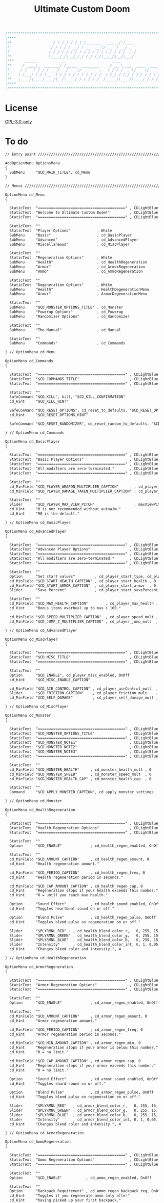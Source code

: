 # SPDX-FileCopyrightText: © 2019 Alexander Kromm <mmaulwurff@gmail.com>
# SPDX-License-Identifier: GPL-3.0-only
:properties:
:header-args: :comments no :mkdirp yes :noweb yes :results none
:end:

#+title: Ultimate Custom Doom

#+begin_src c
/******************************************************************************\
|****                  __  ______  _                 __                    ****|
|**                   / / / / / /_(_)___ ___  ____ _/ /____                  **|
|*                   / / / / / __/ / __ `__ \/ __ `/ __/ _ \                  *|
|*                  / /_/ / / /_/ / / / / / / /_/ / /_/  __/                  *|
|**                 \____/_/\__/_/_/ /_/ /_/\__,_/\__/\___/                  **|
|***     ______           __                     ____                       ***|
|**     / ____/_  _______/ /_____  ____ ___     / __ \____  ____  ____ ___   **|
|*     / /   / / / / ___/ __/ __ \/ __ `__ \   / / / / __ \/ __ \/ __ `__ \   *|
|*    / /___/ /_/ (__  ) /_/ /_/ / / / / / /  / /_/ / /_/ / /_/ / / / / / /   *|
|**   \____/\__,_/____/\__/\____/_/ /_/ /_/  /_____/\____/\____/_/ /_/ /_/   **|
|****                                                                      ****|
\******************************************************************************/
#+end_src

* License
[[file:../LICENSES/GPL-3.0-only.txt][GPL-3.0-only]]

* To do

#+begin_src txt :tangle ../build/UltimateCustomDoom/menudef.txt
// Entry point /////////////////////////////////////////////////////////////////

AddOptionMenu OptionsMenu
{
  SubMenu     "$CD_MAIN_TITLE", cd_Menu
}

// Menus ///////////////////////////////////////////////////////////////////////

OptionMenu cd_Menu
{

  StaticText  "========================================" , CDLightBlue
  StaticText  "Welcome to Ultimate Custom Doom!"         , CDLightBlue
  StaticText  "========================================" , CDLightBlue

  StaticText  ""
  StaticText  "Player Options"            , White
  SubMenu     "Basic"                     , cd_BasicPlayer
  SubMenu     "Advanced"                  , cd_AdvancedPlayer
  SubMenu     "Miscellaneous"             , cd_MiscPlayer

  StaticText  ""
  StaticText  "Regeneration Options"      , White
  SubMenu     "Health"                    , cd_HealthRegeneration
  SubMenu     "Armor"                     , cd_ArmorRegeneration
  SubMenu     "Ammo"                      , cd_AmmoRegeneration

  StaticText  ""
  StaticText  "Degeneration Options"      , White
  SubMenu     "Health"                    , HealthDegenerationMenu
  SubMenu     "Armor"                     , ArmorDegenerationMenu

  StaticText  ""
  SubMenu     "$CD_MONSTER_OPTIONS_TITLE" , cd_Monster
  SubMenu     "Powerup Options"           , cd_Powerup
  SubMenu     "Randomizer Options"        , cd_Randomizer

  StaticText  ""
  SubMenu     "The Manual"                , cd_Manual

  StaticText  ""
  SubMenu     "Commands"                  , cd_Commands

} // OptionMenu cd_Menu

OptionMenu cd_Commands
{

  StaticText  "========================================" , CDLightBlue
  StaticText  "$CD_COMMANDS_TITLE"                       , CDLightBlue
  StaticText  "========================================" , CDLightBlue

  StaticText  ""
  SafeCommand "$CD_KILL", kill, "$CD_KILL_CONFIRMATION"
  cd_Hint     "$CD_KILL_HINT"

  SafeCommand "$CD_RESET_OPTIONS", cd_reset_to_defaults, "$CD_RESET_OPTIONS_CONFIRMATION"
  cd_Hint     "$CD_RESET_OPTIONS_HINT"

  SafeCommand "$CD_RESET_RANDOMIZER", cd_reset_random_to_defaults, "$CD_RESET_RANDOMIZER_CONFIRMATION"

} // OptionMenu cd_Commands

OptionMenu cd_BasicPlayer
{

  StaticText  "========================================" , CDLightBlue
  StaticText  "Basic Player Options"                     , CDLightBlue
  StaticText  "========================================" , CDLightBlue
  StaticText  "All modifiers are zero-terminated."       , CDLightBlue
  StaticText  "========================================" , CDLightBlue

  StaticText  ""
  cd_MinField "$CD_PLAYER_WEAPON_MULTIPLIER_CAPTION"       , cd_player_weapon_damage_mult , 0
  cd_MinField "$CD_PLAYER_DAMAGE_TAKEN_MULTIPLIER_CAPTION" , cd_player_damage_taken_mult  , 0

  StaticText  ""
  Slider      "$CD_PLAYER_MAX_VIEW_PITCH"                  , maxViewPitch, 0, 90, 5
  cd_Hint     "0 is not recommended without autoaim."
  cd_Hint     "90 is the default."

} // OptionMenu cd_BasicPlayer

OptionMenu cd_AdvancedPlayer
{

  StaticText  "========================================" , CDLightBlue
  StaticText  "Advanced Player Options"                  , CDLightBlue
  StaticText  "========================================" , CDLightBlue
  StaticText  "All modifiers are zero-terminated."       , CDLightBlue
  StaticText  "========================================" , CDLightBlue

  StaticText  ""
  Option      "Set start values"         , cd_player_start_type, cd_player_start_type_values
  cd_MinField "$CD_START_HEALTH_CAPTION" , cd_player_start_health , 0
  cd_MinField "$CD_START_ARMOR_CAPTION"  , cd_player_start_armor  , 0
  Slider      "Save Percent"             , cd_player_start_savePercent, 1, 100, 1, 0

  StaticText  ""
  cd_MinField "$CD_MAX_HEALTH_CAPTION"        , cd_player_max_health , 0
  cd_Hint     "Bonus items overheal up to max + 100."

  cd_MinField "$CD_SPEED_MULTIPLIER_CAPTION"  , cd_player_speed_mult , 0
  cd_MinField "$CD_JUMP_Z_MULTIPLIER_CAPTION" , cd_player_jump_mult  , 0

} // OptionMenu cd_AdvancedPlayer

OptionMenu cd_MiscPlayer
{

  StaticText  "========================================" , CDLightBlue
  StaticText  "$CD_MISC_TITLE"                           , CDLightBlue
  StaticText  "========================================" , CDLightBlue

  StaticText  ""
  Option      "$CD_ENABLE", cd_player_misc_enabled, OnOff
  cd_Hint     "$CD_MISC_ENABLE_CAPTION"

  cd_MinField "$CD_AIR_CONTROL_CAPTION" , cd_player_airControl_mult  , 0
  Slider      "$CD_FRICTION_CAPTION"    , cd_player_friction_mult    , 0.95, 1.25, 0.01, 2
  cd_MinField "$CD_SELF_DAMAGE"         , cd_player_self_damage_mult , 0

} // OptionMenu cd_MiscPlayer

OptionMenu cd_Monster
{

  StaticText  "========================================" , CDLightBlue
  StaticText  "$CD_MONSTER_OPTIONS_TITLE"                , CDLightBlue
  StaticText  "========================================" , CDLightBlue
  StaticText  "$CD_MONSTER_NOTE1"                        , CDLightBlue
  StaticText  "$CD_MONSTER_NOTE2"                        , CDLightBlue
  StaticText  "$CD_MONSTER_NOTE3"                        , CDLightBlue
  StaticText  "========================================" , CDLightBlue

  StaticText  ""
  cd_MinField "$CD_MONSTER_HEALTH"     , cd_monster_health_mult , 0
  cd_MinField "$CD_MONSTER_SPEED"      , cd_monster_speed_mult  , 0
  cd_MinField "$CD_MONSTER_HEALTH_CAP" , cd_monster_health_cap  , 0

  StaticText  ""
  Command     "$CD_APPLY_MONSTER_CAPTION", cd_apply_monster_settings

} // OptionMenu cd_Monster

OptionMenu cd_HealthRegeneration
{

  StaticText  "========================================" , CDLightBlue
  StaticText  "Health Regeneration Options"              , CDLightBlue
  StaticText  "========================================" , CDLightBlue

  StaticText  ""
  Option      "$CD_ENABLE"             , cd_health_regen_enabled, OnOff

  StaticText  ""
  cd_MinField "$CD_AMOUNT_CAPTION"     , cd_health_regen_amount, 0
  cd_Hint     "Health regeneration amount."

  cd_MinField "$CD_PERIOD_CAPTION"     , cd_health_regen_freq, 0
  cd_Hint     "Health regeneration period in seconds."

  cd_MinField "$CD_CAP_AMOUNT_CAPTION" , cd_health_regen_cap, 0
  cd_Hint     "Regeneration stops if your health exceeds this number."
  cd_Hint     "0 = until you reach max health."

  Option      "Sound Effect"           , cd_health_sound_enabled, OnOff
  cd_Hint     "Toggles heartbeat sound on or off."

  Option      "Blend Pulse"            , cd_health_regen_pulse, OnOff
  cd_Hint     "Toggles blend pulse on regeneration on or off."

  Slider      "$PLYRMNU_RED"   , cd_health_blend_color_r,   0, 255, 15, 0
  Slider      "$PLYRMNU_GREEN" , cd_health_blend_color_g,   0, 255, 15, 0
  Slider      "$PLYRMNU_BLUE"  , cd_health_blend_color_b,   0, 255, 15, 0
  Slider      "Intensity"      , cd_health_blend_color_int, 0, 1, 0.05, 2
  cd_Hint     "Changes blend color and intensity.", 4

} // OptionMenu cd_HealthRegeneration

OptionMenu cd_ArmorRegeneration
{

  StaticText  "========================================" , CDLightBlue
  StaticText  "Armor Regeneration Options"               , CDLightBlue
  StaticText  "========================================" , CDLightBlue

  StaticText  ""
  Option      "$CD_ENABLE"             , cd_armor_regen_enabled, OnOff

  StaticText  ""
  cd_MinField "$CD_AMOUNT_CAPTION"     , cd_armor_regen_amount, 0
  cd_Hint     "Armor regeneration amount."

  cd_MinField "$CD_PERIOD_CAPTION"     , cd_armor_regen_freq, 0
  cd_Hint     "Armor regeneration period in seconds."

  cd_MinField "$CD_MIN_AMOUNT_CAPTION" , cd_armor_regen_min, 0
  cd_Hint     "Regeneration stops if your armor is below this number."
  cd_Hint     "0 = no limit."

  cd_MinField "$CD_CAP_AMOUNT_CAPTION" , cd_armor_regen_cap, 0
  cd_Hint     "Regeneration stops if your armor exceeds this number."
  cd_Hint     "0 = no limit."

  Option      "Sound Effect"           , cd_armor_sound_enabled, OnOff
  cd_Hint     "Toggles shard sound on or off."

  Option      "Blend Pulse"            , cd_armor_regen_pulse, OnOff
  cd_Hint     "Toggles blend pulse on regeneration on or off."

  Slider      "$PLYRMNU_RED"   , cd_armor_blend_color_r,   0, 255, 15, 0
  Slider      "$PLYRMNU_GREEN" , cd_armor_blend_color_g,   0, 255, 15, 0
  Slider      "$PLYRMNU_BLUE"  , cd_armor_blend_color_b,   0, 255, 15, 0
  Slider      "Intensity"      , cd_armor_blend_color_int, 0, 1, 0.05, 2
  cd_Hint     "Changes blend color and intensity.", 4

} // OptionMenu cd_ArmorRegeneration

OptionMenu cd_AmmoRegeneration
{

  StaticText  "========================================" , CDLightBlue
  StaticText  "Ammo Regeneration Options"                , CDLightBlue
  StaticText  "========================================" , CDLightBlue

  StaticText  ""
  Option      "$CD_ENABLE"           , cd_ammo_regen_enabled, OnOff

  StaticText  ""
  Option      "Backpack Requirement" , cd_ammo_regen_backpack_req, OnOff
  cd_Hint     "Toggles if you regenerate ammo only after"
  cd_Hint     "having picked up your first backpack."

  cd_MinField "Amount"               , cd_ammo_regen_amount, 0
  cd_Hint     "Ammo regeneration amount."

  cd_MinField "Period"               , cd_ammo_regen_freq, 0
  cd_Hint     "Ammo regeneration period in seconds."

  Option      "Blend Pulse"          , cd_ammo_regen_pulse, OnOff
  cd_Hint     "Toggles blend pulse on regeneration on or off."

  Slider      "$PLYRMNU_RED"   , cd_ammo_blend_color_r,   0, 255, 15, 0
  Slider      "$PLYRMNU_GREEN" , cd_ammo_blend_color_g,   0, 255, 15, 0
  Slider      "$PLYRMNU_BLUE"  , cd_ammo_blend_color_b,   0, 255, 15, 0
  Slider      "Intensity"      , cd_ammo_blend_color_int, 0, 1, 0.05, 2
  cd_Hint     "Changes blend color and intensity.", 4

} // OptionMenu RegenerationMenu

OptionMenu HealthDegenerationMenu
{

  StaticText  "========================================" , CDLightBlue
  StaticText  "Health Degeneration Options"              , CDLightBlue
  StaticText  "========================================" , CDLightBlue

  StaticText  ""
  Option      "$CD_ENABLE"         , cd_health_degen_enabled, OnOff

  StaticText  ""
  cd_MinField "$CD_AMOUNT_CAPTION" , cd_health_degen_amount, 0
  cd_Hint     "Health degeneration amount."

  cd_MinField "$CD_PERIOD_CAPTION" , cd_health_degen_freq, 0
  cd_Hint     "Health degeneration period in seconds."

  cd_MinField "$CD_LIMIT_CAPTION"  , cd_health_degen_limit, 0
  cd_Hint     "Health will not degenerate further if it is"
  cd_Hint     "below this number. Caps at 1."

} // OptionMenu HealthDegenerationMenu

OptionMenu ArmorDegenerationMenu
{

  StaticText  "========================================" , CDLightBlue
  StaticText  "Armor Degeneration Options"               , CDLightBlue
  StaticText  "========================================" , CDLightBlue

  StaticText  ""
  Option      "$CD_ENABLE"         , cd_armor_degen_enabled, OnOff

  StaticText  ""
  cd_MinField "$CD_AMOUNT_CAPTION" , cd_armor_degen_amount, 0
  cd_Hint     "Armor degeneration amount."

  cd_MinField "$CD_PERIOD_CAPTION" , cd_armor_degen_freq, 0
  cd_Hint     "Armor degeneration period in seconds."

  cd_MinField "$CD_LIMIT_CAPTION"  , cd_armor_degen_limit, 0
  cd_Hint     "Armor will not degenerate further if it is"
  cd_Hint     "below this number."

} // OptionMenu DegenerationMenu

OptionMenu cd_Powerup
{

  StaticText "========================================" , CDLightBlue
  StaticText "Powerup Options"                          , CDLightBlue
  StaticText "========================================" , CDLightBlue

  StaticText ""
  Option "Permanent Invisibility"        , cd_power_invisibility_permanent      , OnOff
  Option "Permanent Invulnerability"     , cd_power_invulnerability_permanent   , OnOff
  Option "Permanent Iron Feet"           , cd_power_ironFeet_permanent          , OnOff
  Option "Permanent Light Amp"           , cd_power_lightAmp_permanent          , OnOff
  Option "Permanent Drain"               , cd_power_drain_permanent             , OnOff
  Option "Permanent High Jump"           , cd_power_highJump_permanent          , OnOff
  Option "Permanent Infinite Ammo"       , cd_power_infiniteAmmo_permanent      , OnOff
  Option "Permanent Protection"          , cd_power_protecton_permanent         , OnOff
  Option "Permanent Regeneration"        , cd_power_regeneraton_permanent       , OnOff
  Option "Permanent Speed"               , cd_power_speed_permanent             , OnOff
  Option "Permanent Strength"            , cd_power_strength_permanent          , OnOff
  Option "Permanent Time Freeze"         , cd_power_timeFreezer_permanent       , OnOff
  Option "Permanent Double Firing Speed" , cd_power_doubleFiringSpeed_permanent , OnOff
  Option "Permanent Flight"              , cd_power_flight_permanent            , OnOff
  Option "Permanent Frightener"          , cd_power_frightener_permanent        , OnOff
  Option "Permanent Scanner"             , cd_power_scanner_permanent           , OnOff
  Option "Permanent Damage"              , cd_power_damage_permanent            , OnOff
  Option "Permanent Ghost"               , cd_power_ghost_permanent             , OnOff
  Option "Permanent Shadow"              , cd_power_shadow_permanent            , OnOff
  Option "Permanent Torch"               , cd_power_torch_permanent             , OnOff
  Option "Permanent Minotaur"            , cd_power_minotaur_permanent          , OnOff
  Option "Permanent Morph"               , cd_power_morph_permanent             , OnOff
  Option "Permanent Mask"                , cd_power_mask_permanent              , OnOff
  Option "Permanent Weapon Level 2"      , cd_power_weaponLevel2_permanent      , OnOff
  Option "Permanent Targeter"            , cd_power_targeter_permanent          , OnOff
  Option "Permanent Buddha"              , cd_power_buddha_permanent            , OnOff

} // OptionMenu cd_Powerup

OptionMenu cd_Randomizer
{

  StaticText  "========================================" , CDLightBlue
  StaticText  "Randomizer Options"                       , CDLightBlue
  StaticText  "========================================" , CDLightBlue
  StaticText  "The Randomizer works by shifting the options between"  , CDLightBlue
  StaticText  "the corresponding min and max values every n seconds." , CDLightBlue
  StaticText  "========================================"              , CDLightBlue

  StaticText  ""
  Option      "Enable Randomizer"    , cd_random_enabled, OnOff

  StaticText  ""
  cd_MinField "Period"               , cd_random_frequency, 0
  cd_Hint     "How often the randomizer will shift the values in seconds."

  Option      "Show Timer"           , cd_random_timer_enabled, OnOff
  Option      "Notification Type"    , cd_random_notification_type, "NotificationType"
  Option      "Notification Sound"   , cd_random_notification_sound_enabled, OnOff
  Slider      "Notification Volume"  , cd_random_notification_volume, 0.0, 1.0, 0.05, 2

  StaticText  ""
  StaticText  "Player Options"       , White
  SubMenu     "Basic"                , cd_RandomizerBasicPlayer
  SubMenu     "Advanced"             , cd_RandomizerAdvancedPlayer

  StaticText  ""
  StaticText  "Regeneration Options" , White
  SubMenu     "Health"               , cd_RandomizerHealthRegeneration
  SubMenu     "Armor"                , cd_RandomizerArmorRegeneration
  SubMenu     "Ammo"                 , cd_RandomizerAmmoRegeneration

  StaticText  ""
  StaticText  "Degeneration Options" , White
  SubMenu     "Health"               , cd_RandomizerHealthDegeneration
  SubMenu     "Armor"                , cd_RandomizerArmorDegeneration

} // OptionMenu cd_Randomizer

OptionMenu cd_RandomizerBasicPlayer
{

  StaticText  "========================================" , CDLightBlue
  StaticText  "Randomizer Basic Player Options"          , CDLightBlue
  StaticText  "========================================" , CDLightBlue
  StaticText  "Min must be smaller than max."            , CDLightBlue
  StaticText  ""
  StaticText  "Leaving both fields at 0 will disable"    , CDLightBlue
  StaticText  "randomization for that option."           , CDLightBlue
  StaticText  "========================================" , CDLightBlue

  StaticText  ""
  cd_MinField "Weapon Damage Min" , cd_random_player_weapon_damage_mult_min, 0
  cd_MinField "Weapon Damage Max" , cd_random_player_weapon_damage_mult_max, 0
  StaticText  ""
  cd_MinField "Damage Taken Min"  , cd_random_player_damage_taken_mult_min, 0
  cd_MinField "Damage Taken Max"  , cd_random_player_damage_taken_mult_max, 0

} // OptionMenu cd_RandomizerBasicPlayer

OptionMenu cd_RandomizerAdvancedPlayer
{

  StaticText  "========================================" , CDLightBlue
  StaticText  "Randomizer Advanced Player Options"       , CDLightBlue
  StaticText  "========================================" , CDLightBlue
  StaticText  "Min must be smaller than max."            , CDLightBlue
  StaticText  ""
  StaticText  "Leaving both fields at 0 will disable"    , CDLightBlue
  StaticText  "randomization for that option."           , CDLightBlue
  StaticText  "========================================" , CDLightBlue

  StaticText  ""
  cd_MinField "Starting Health Min"  , cd_random_player_start_health_min, 0
  cd_MinField "Starting Health Max"  , cd_random_player_start_health_max, 0
  StaticText  ""
  cd_MinField "Max Health Min"       , cd_random_player_max_health_min, 0
  cd_MinField "Max Health Max"       , cd_random_player_max_health_max, 0
  StaticText  ""
  cd_MinField "Speed Multiplier Min" , cd_random_player_speed_mult_min, 0
  cd_MinField "Speed Multiplier Max" , cd_random_player_speed_mult_max, 0
  StaticText  ""
  cd_MinField "Jump Multiplier Min"  , cd_random_player_jump_mult_min, 0
  cd_MinField "Jump Multiplier Max"  , cd_random_player_jump_mult_max, 0

} // OptionMenu cd_RandomizerAdvancedPlayer

OptionMenu cd_RandomizerHealthRegeneration
{

  StaticText  "========================================" , CDLightBlue
  StaticText  "Randomizer Health Regeneration Options"   , CDLightBlue
  StaticText  "========================================" , CDLightBlue
  StaticText  "Min must be smaller than max."            , CDLightBlue
  StaticText  ""
  StaticText  "Leaving both fields at 0 will disable"    , CDLightBlue
  StaticText  "randomization for that option."           , CDLightBlue
  StaticText  "========================================" , CDLightBlue

  StaticText  ""
  cd_MinField "Health Amount Min"     , cd_random_health_regen_amount_min, 0
  cd_MinField "Health Amount Max"     , cd_random_health_regen_amount_max, 0

  StaticText  ""
  cd_MinField "Health Period Min"     , cd_random_health_regen_freq_min, 0
  cd_MinField "Health Period Max"     , cd_random_health_regen_freq_max, 0

  StaticText  ""
  cd_MinField "Health Cap Amount Min" , cd_random_health_regen_cap_min, 0
  cd_MinField "Health Cap Amount Max" , cd_random_health_regen_cap_max, 0

} // OptionMenu cd_RandomizerHealthRegeneration

OptionMenu cd_RandomizerArmorRegeneration
{

  StaticText  "========================================" , CDLightBlue
  StaticText  "Randomizer Armor Regeneration Options"    , CDLightBlue
  StaticText  "========================================" , CDLightBlue
  StaticText  "Min must be smaller than max."            , CDLightBlue
  StaticText  ""
  StaticText  "Leaving both fields at 0 will disable"    , CDLightBlue
  StaticText  "randomization for that option."           , CDLightBlue
  StaticText  "========================================" , CDLightBlue

  StaticText  ""
  cd_MinField "Armor Amount Min"     , cd_random_armor_regen_amount_min, 0
  cd_MinField "Armor Amount Max"     , cd_random_armor_regen_amount_max, 0

  StaticText  ""
  cd_MinField "Armor Period Min"     , cd_random_armor_regen_freq_min, 0
  cd_MinField "Armor Period Max"     , cd_random_armor_regen_freq_max, 0

  StaticText  ""
  cd_MinField "Armor Min Amount Min" , cd_random_armor_regen_min_min, 0
  cd_MinField "Armor Min Amount Max" , cd_random_armor_regen_min_max, 0

  StaticText  ""
  cd_MinField "Armor Cap Amount Min" , cd_random_armor_regen_cap_min, 0
  cd_MinField "Armor Cap Amount Max" , cd_random_armor_regen_cap_max, 0

} // OptionMenu cd_RandomizerArmorRegeneration

OptionMenu cd_RandomizerAmmoRegeneration
{

  StaticText  "========================================" , CDLightBlue
  StaticText  "Randomizer Ammo Regeneration Options"     , CDLightBlue
  StaticText  "========================================" , CDLightBlue
  StaticText  "Min must be smaller than max."            , CDLightBlue
  StaticText  ""
  StaticText  "Leaving both fields at 0 will disable"    , CDLightBlue
  StaticText  "randomization for that option."           , CDLightBlue
  StaticText  "========================================" , CDLightBlue

  StaticText  ""
  cd_MinField "Ammo Amount Min" , cd_random_ammo_regen_amount_min, 0
  cd_MinField "Ammo Amount Max" , cd_random_ammo_regen_amount_max, 0

  StaticText  ""
  cd_MinField "Ammo Period Min" , cd_random_ammo_regen_freq_min, 0
  cd_MinField "Ammo Period Max" , cd_random_ammo_regen_freq_max, 0

} // OptionMenu RandomizerAmmoRegenerationOptionsMenu

OptionMenu cd_RandomizerHealthDegeneration
{

  StaticText  "========================================" , CDLightBlue
  StaticText  "Randomizer Health Degeneration Options"   , CDLightBlue
  StaticText  "========================================" , CDLightBlue
  StaticText  "Min must be smaller than max."            , CDLightBlue
  StaticText  ""
  StaticText  "Leaving both fields at 0 will disable"    , CDLightBlue
  StaticText  "randomization for that option."           , CDLightBlue
  StaticText  "========================================" , CDLightBlue

  StaticText  ""
  cd_MinField "Health Amount Min" , cd_random_health_degen_amount_min, 0
  cd_MinField "Health Amount Max" , cd_random_health_degen_amount_max, 0

  StaticText  ""
  cd_MinField "Health Period Min" , cd_random_health_degen_freq_min, 0
  cd_MinField "Health Period Max" , cd_random_health_degen_freq_max, 0

  StaticText  ""
  cd_MinField "Health Limit Min"  , cd_random_health_degen_limit_min, 0
  cd_MinField "Health Limit Max"  , cd_random_health_degen_limit_max, 0

} // OptionMenu cd_RandomizerHealthDegeneration

OptionMenu cd_RandomizerArmorDegeneration
{

  StaticText  "========================================" , CDLightBlue
  StaticText  "Randomizer Armor Degeneration Options"    , CDLightBlue
  StaticText  "========================================" , CDLightBlue
  StaticText  "Min must be smaller than max."            , CDLightBlue
  StaticText  ""
  StaticText  "Leaving both fields at 0 will disable"    , CDLightBlue
  StaticText  "randomization for that option."           , CDLightBlue
  StaticText  "========================================" , CDLightBlue

  StaticText  ""
  cd_MinField "Armor Amount Min" , cd_random_armor_degen_amount_min, 0
  cd_MinField "Armor Amount Max" , cd_random_armor_degen_amount_max, 0

  StaticText  ""
  cd_MinField "Armor Period Min" , cd_random_armor_degen_freq_min, 0
  cd_MinField "Armor Period Max" , cd_random_armor_degen_freq_max, 0

  StaticText  ""
  cd_MinField "Armor Limit Min"  , cd_random_armor_degen_limit_min, 0
  cd_MinField "Armor Limit Max"  , cd_random_armor_degen_limit_max, 0

} // OptionMenu cd_RandomizerArmorDegeneration

OptionMenu cd_Manual
{

  StaticText  "========================================" , CDLightBlue
  StaticText  "The Manual"                               , CDLightBlue
  StaticText  "========================================" , CDLightBlue
  StaticText  "This is Ultimate Custom Doom reference page."      , CDLightBlue
  StaticText  "All useful information regarding the mod is here." , CDLightBlue
  StaticText  "========================================" , CDLightBlue
  StaticText  "Zero-terminated modifiers."               , CDLightBlue
  StaticText  "========================================" , CDLightBlue

  StaticText  "$CD_MANUAL", White

} // OptionMenu cd_Manual

// Option Values ///////////////////////////////////////////////////////////////

OptionValue NotificationType
{
  0, "None"
  1, "Text"
  2, "Picture"
}

OptionValue cd_player_start_type_values
{
  0, "$CD_START_TYPE_OPTION_GAME"
  1, "$CD_START_TYPE_OPTION_LEVEL"
  2, "$CD_START_TYPE_OPTION_NEVER"
}
#+end_src
#+begin_src ini :tangle ../build/UltimateCustomDoom/language.txt
[enu default]

CD_MAIN_TITLE = "\c[CDLightBlue]⚒\c- Ultimate Custom Doom";

CD_KEYS_TITLE = "Ultimate Custom Doom Keys";
CD_KEYS_MENU  = "Open Configuration Menu";

CD_PLAYER_WEAPON_MULTIPLIER_CAPTION       = "Weapon damage multiplier";
CD_PLAYER_DAMAGE_TAKEN_MULTIPLIER_CAPTION = "Damage taken multiplier";
CD_PLAYER_MAX_VIEW_PITCH                  = "Max view pitch";

CD_START_TYPE_OPTION_GAME  = "Per game";
CD_START_TYPE_OPTION_LEVEL = "Per level/respawn";
CD_START_TYPE_OPTION_NEVER = "Never";

CD_START_HEALTH_CAPTION = "Start health";
CD_START_ARMOR_CAPTION  = "Start armor";

CD_MAX_HEALTH_CAPTION        = "Max health";
CD_SPEED_MULTIPLIER_CAPTION  = "Speed multiplier";
CD_JUMP_Z_MULTIPLIER_CAPTION = "Jump multiplier";

// Miscellaneous Options Menu //////////////////////////////////////////////////

CD_MISC_TITLE          = "Miscellaneous Player Options";
CD_MISC_ENABLE_CAPTION = "Toggles the options below on or off.";
CD_AIR_CONTROL_CAPTION = "Air control multiplier";
CD_FRICTION_CAPTION    = "Friction multiplier";
CD_SELF_DAMAGE         = "Self damage multiplier";

// Monster Options Menu ////////////////////////////////////////////////////////

CD_MONSTER_OPTIONS_TITLE = "Monster Options";
CD_MONSTER_NOTE1         = "All modifiers are zero-terminated.";
CD_MONSTER_NOTE2         = "They are applied once per level or";
CD_MONSTER_NOTE3         = "manually by the command below.";

CD_MONSTER_HEALTH        = "Health multiplier";
CD_MONSTER_SPEED         = "Speed multiplier";
CD_MONSTER_HEALTH_CAP    = "Health cap";
CD_APPLY_MONSTER_CAPTION = "Apply Monster Options now";

// Common /////////////////////////////////////////////////////////////////////

CD_ENABLE             = "Enable";
CD_AMOUNT_CAPTION     = "Amount";
CD_PERIOD_CAPTION     = "Period";
CD_LIMIT_CAPTION      = "Limit";
CD_CAP_AMOUNT_CAPTION = "Cap amount";
CD_MIN_AMOUNT_CAPTION = "Min amount";

CD_NEGATIVE_FIXED_MESSAGE = " cannot be negative. Fixed.";
CD_ZERO_FIXED_MESSAGE     = " cannot be zero. Fixed.";

// Regeneration ////////////////////////////////////////////////////////////////

CD_REGENERATION_TITLE = "Regeneration Options";

CD_HEALTH_REGENERATION_CAPTION = "Health Regeneration";

// Manual

CD_MANUAL = "These modifiers have a default value of 0. They will not do\
anything until you change their values to something positive.\
\
Such are the monster modifiers, almost all player modifiers\
and all randomizer options.\
\
These options can be enabled individually by using any\
number above 0.\
\
Switching to 0 from a positive number during gameplay\
will not revert the changes done.\
\
To do that, you must set value to its default (most often 1),\
exit the menu, wait until the change is in effect, then zero-\
terminate the modifier,\
\
0 means that other mods' effects will not be overridden\
by Ultimate Custom Doom.";

// Commands

CD_COMMANDS_TITLE = "Ultimate Custom Doom Commands";
CD_KILL = "Kill Player";
CD_KILL_CONFIRMATION = "This will kill the player. Are you sure?";
CD_KILL_HINT = "Use if stuck in death exit.";

CD_RESET_OPTIONS = "Reset option values to defaults";
CD_RESET_OPTIONS_CONFIRMATION = "This will reset all option values to their defaults.";
CD_RESET_OPTIONS_HINT = "This doesn't reset the Randomizer min/max values.";

CD_RESET_RANDOMIZER = "Reset Randomizer min/max to zero";
CD_RESET_RANDOMIZER_CONFIRMATION = "This will set all randomizer min/max values to zero.";

[ru]

CD_KEYS_TITLE = "Клавиши Ultimate Custom Doom";
CD_KEYS_MENU  = "Открыть меню конфигурации";

CD_PLAYER_WEAPON_MULTIPLIER_CAPTION       = "Множитель урона от оружия";
CD_PLAYER_DAMAGE_TAKEN_MULTIPLIER_CAPTION = "Множитель полученного урона";
CD_PLAYER_MAX_VIEW_PITCH                  = "Максимальный угол обзора";

CD_START_TYPE_OPTION_GAME  = "За игру";
CD_START_TYPE_OPTION_LEVEL = "За уровень/возрождение";
CD_START_TYPE_OPTION_NEVER = "Никогда";

CD_START_HEALTH_CAPTION = "Начальное здоровье";
CD_START_ARMOR_CAPTION  = "Начальная броня";

CD_MAX_HEALTH_CAPTION        = "Максимальное здоровье";
CD_SPEED_MULTIPLIER_CAPTION  = "Множитель скорости";
CD_JUMP_Z_MULTIPLIER_CAPTION = "Множитель прыжка";

CD_AIR_CONTROL_CAPTION = "Множитель контроля в воздухе";
CD_FRICTION_CAPTION    = "Коэффициент трения";

// Monster Options Menu ////////////////////////////////////////////////////////

CD_MONSTER_OPTIONS_TITLE = "Настройки монстров";

CD_MONSTER_HEALTH        = "Множитель здоровья";
CD_MONSTER_SPEED         = "Множитель скорости";
CD_APPLY_MONSTER_CAPTION = "Применить настройки сейчас";

// Common /////////////////////////////////////////////////////////////////////

CD_AMOUNT_CAPTION     = "Кол-во";
CD_PERIOD_CAPTION     = "Период";
CD_LIMIT_CAPTION      = "Лимит";
CD_CAP_AMOUNT_CAPTION = "Макс. кол-во";
CD_MIN_AMOUNT_CAPTION = "Мин. кол-во";

CD_NEGATIVE_FIXED_MESSAGE = " не может быть отрицательным. Исправлено.";
CD_ZERO_FIXED_MESSAGE     = " не может быть нулем. Исправлено.";

// Regeneration ////////////////////////////////////////////////////////////////

CD_REGENERATION_TITLE = "Настройки регенерации";

CD_HEALTH_REGENERATION_CAPTION = "Регенерация здоровья";

// Manual

CD_MANUAL = "Эти модификаторы имеют значение по умолчанию 0. Они не будут делать\nничего, пока вы не измените значения на что-то положительное.\n\nТак ведут себя модификаторы монстров, почти все модификаторы игрока\nи все модификаторы рандомайзера.\n\nЭти настройки могут быть включены индивидуально с помощью любого\nчисла выше 0.\n\nПереключение на 0 с положительного числа во время игры\nне вернёт сделанные изменения.\n\nДля этого вы должны установить значение по умолчанию (чаще всего 1),\nвыйти из меню, подождать, пока изменения не вступят в силу, затем очистить\nнулевой модификатор установкой 0.\n\n0 означает, что эффекты других модов не будут переопределены\nUltimate Custom Doom.";
#+end_src
#+begin_src txt :tangle ../build/UltimateCustomDoom/keyconf.txt
// Aliases 

alias cd_reset_to_defaults "resetcvar cd_player_weapon_damage_mult; resetcvar cd_player_damage_taken_mult; resetcvar cd_player_start_type; resetcvar cd_player_start_health; resetcvar cd_player_start_armor; resetcvar cd_player_start_savePercent; resetcvar cd_player_max_health; resetcvar cd_player_speed_mult; resetcvar cd_player_jump_mult; resetcvar cd_player_misc_enabled; resetcvar cd_player_airControl_mult; resetcvar cd_player_friction_mult; resetcvar cd_player_self_damage_mult; resetcvar cd_monster_health_mult; resetcvar cd_monster_speed_mult; resetcvar cd_monster_health_cap; resetcvar cd_health_regen_enabled; resetcvar cd_health_regen_amount; resetcvar cd_health_regen_freq; resetcvar cd_health_regen_cap; resetcvar cd_health_sound_enabled; resetcvar cd_health_regen_pulse; resetcvar cd_health_blend_color_r; resetcvar cd_health_blend_color_g; resetcvar cd_health_blend_color_b; resetcvar cd_health_blend_color_int; resetcvar cd_armor_regen_enabled; resetcvar cd_armor_regen_amount; resetcvar cd_armor_regen_freq; resetcvar cd_armor_regen_min; resetcvar cd_armor_regen_cap; resetcvar cd_armor_sound_enabled; resetcvar cd_armor_regen_pulse; resetcvar cd_armor_blend_color_r; resetcvar cd_armor_blend_color_g; resetcvar cd_armor_blend_color_b; resetcvar cd_armor_blend_color_int; resetcvar cd_ammo_regen_enabled; resetcvar cd_ammo_regen_backpack_req; resetcvar cd_ammo_regen_amount; resetcvar cd_ammo_regen_freq; resetcvar cd_ammo_regen_pulse; resetcvar cd_ammo_blend_color_r; resetcvar cd_ammo_blend_color_g; resetcvar cd_ammo_blend_color_b; resetcvar cd_ammo_blend_color_int; resetcvar cd_health_degen_enabled; resetcvar cd_health_degen_amount; resetcvar cd_health_degen_freq; resetcvar cd_health_degen_limit; resetcvar cd_armor_degen_amount; resetcvar cd_armor_degen_freq; resetcvar cd_armor_degen_limit; resetcvar cd_power_invisibility_permanent; resetcvar cd_power_invulnerability_permanent; resetcvar cd_power_ironFeet_permanent; resetcvar cd_power_lightAmp_permanent; resetcvar cd_power_drain_permanent; resetcvar cd_power_highJump_permanent; resetcvar cd_power_infiniteAmmo_permanent; resetcvar cd_power_protecton_permanent; resetcvar cd_power_regeneraton_permanent; resetcvar cd_power_speed_permanent; resetcvar cd_power_strength_permanent; resetcvar cd_power_timeFreezer_permanent; resetcvar cd_power_doubleFiringSpeed_permanent; resetcvar cd_power_flight_permanent; resetcvar cd_power_frightener_permanent; resetcvar cd_power_scanner_permanent; resetcvar cd_power_damage_permanent; resetcvar cd_power_ghost_permanent; resetcvar cd_power_shadow_permanent; resetcvar cd_power_torch_permanent; resetcvar cd_power_minotaur_permanent; resetcvar cd_power_morph_permanent; resetcvar cd_power_mask_permanent; resetcvar cd_power_weaponLevel2_permanent; resetcvar cd_power_targeter_permanent; resetcvar cd_power_buddha_permanent"

alias cd_reset_random_to_defaults "resetcvar cd_random_enabled; resetcvar cd_random_frequency; resetcvar cd_random_timer_enabled; resetcvar cd_random_notification_type; resetcvar cd_random_notification_sound_enabled; resetcvar cd_random_notification_volume; resetcvar cd_random_player_weapon_damage_mult_min; resetcvar cd_random_player_weapon_damage_mult_max; resetcvar cd_random_player_damage_taken_mult_min; resetcvar cd_random_player_damage_taken_mult_max; resetcvar cd_random_player_start_health_min; resetcvar cd_random_player_start_health_max; resetcvar cd_random_player_start_armor_min; resetcvar cd_random_player_start_armor_max; resetcvar cd_random_player_start_savePercent_min; resetcvar cd_random_player_start_savePercent_max; resetcvar cd_random_player_max_health_min; resetcvar cd_random_player_max_health_max; resetcvar cd_random_player_speed_mult_min; resetcvar cd_random_player_speed_mult_max; resetcvar cd_random_player_jump_mult_min; resetcvar cd_random_player_jump_mult_max; resetcvar cd_random_health_regen_amount_min; resetcvar cd_random_health_regen_amount_max; resetcvar cd_random_health_regen_freq_min; resetcvar cd_random_health_regen_freq_max; resetcvar cd_random_health_regen_cap_min; resetcvar cd_random_health_regen_cap_max; resetcvar cd_random_armor_regen_amount_min; resetcvar cd_random_armor_regen_amount_max; resetcvar cd_random_armor_regen_freq_min; resetcvar cd_random_armor_regen_freq_max; resetcvar cd_random_armor_regen_min_min; resetcvar cd_random_armor_regen_min_max; resetcvar cd_random_armor_regen_cap_min; resetcvar cd_random_armor_regen_cap_max; resetcvar cd_random_ammo_regen_amount_min; resetcvar cd_random_ammo_regen_amount_max; resetcvar cd_random_ammo_regen_freq_min; resetcvar cd_random_ammo_regen_freq_max; resetcvar cd_random_health_degen_amount_min; resetcvar cd_random_health_degen_amount_max; resetcvar cd_random_health_degen_freq_min; resetcvar cd_random_health_degen_freq_max; resetcvar cd_random_health_degen_limit_min; resetcvar cd_random_health_degen_limit_max; resetcvar cd_random_armor_degen_amount_min; resetcvar cd_random_armor_degen_amount_max; resetcvar cd_random_armor_degen_freq_min; resetcvar cd_random_armor_degen_freq_max; resetcvar cd_random_armor_degen_limit_min; resetcvar cd_random_armor_degen_limit_max"

alias menu_custom "OpenMenu cd_Menu"

alias cd_apply_monster_settings "netevent cd_apply_monster_settings"

// Keys

AddKeySection "$CD_KEYS_TITLE" CustomDoomKeys
AddMenuKey    "$CD_KEYS_MENU"  menu_custom
#+end_src
#+begin_src txt :tangle ../build/UltimateCustomDoom/sndinfo.txt
Regeneration/Heartbeat  "sounds/cd_heartbeat.ogg"
Regeneration/Armor      "sounds/cd_armor_regen.ogg"

Randomizer/Notification "sounds/cd_randomizer_notification.ogg"
#+end_src
#+begin_src txt :tangle ../build/UltimateCustomDoom/textcolo.txt
CDLightBlue { #111111 #99CCFF }
#+end_src
#+begin_src txt :tangle ../build/UltimateCustomDoom/mapinfo.txt
gameinfo { EventHandlers = "cd_EventHandler" }
#+end_src
#+begin_src txt :tangle ../build/UltimateCustomDoom/cvarinfo.txt
// =============================================================================
// Ultimate Custom Doom configuration variables
// =============================================================================

// When adding new CVARs, don't forget to add them to reset commands in keyconf.

// Player menu CVARs ///////////////////////////////////////////////////////////

server float cd_player_weapon_damage_mult = 0;
server float cd_player_damage_taken_mult  = 0;

server int   cd_player_start_type = 2;

server int   cd_player_start_health      = 0;
server int   cd_player_start_armor       = 0;
server int   cd_player_start_savePercent = 33;

server int   cd_player_max_health = 0;
server float cd_player_speed_mult = 0;
server float cd_player_jump_mult  = 0;

server bool  cd_player_misc_enabled     = false;
server float cd_player_airControl_mult  = 1;
server float cd_player_friction_mult    = 1;
server float cd_player_self_damage_mult = 1;

// Monster menu CVARs //////////////////////////////////////////////////////////

server float cd_monster_health_mult = 0;
server float cd_monster_speed_mult  = 0;
server int   cd_monster_health_cap  = 0;

// Health regeneration menu CVARs //////////////////////////////////////////////

server bool  cd_health_regen_enabled = false;
server int   cd_health_regen_amount  = 5;
server int   cd_health_regen_freq    = 5;
server int   cd_health_regen_cap     = 100;

user   bool  cd_health_sound_enabled   = false;
user   bool  cd_health_regen_pulse     = false;
user   int   cd_health_blend_color_r   = 255;  // Red
user   int   cd_health_blend_color_g   =   0;  // Green
user   int   cd_health_blend_color_b   =   0;  // Blue
user   float cd_health_blend_color_int = 0.25; // Intensity

// Armor regeneration menu CVARs ///////////////////////////////////////////////

server bool  cd_armor_regen_enabled = false;
server int   cd_armor_regen_amount  = 5;
server int   cd_armor_regen_freq    = 5;
server int   cd_armor_regen_min     = 25;
server int   cd_armor_regen_cap     = 100;

user   bool  cd_armor_sound_enabled   = false;
user   bool  cd_armor_regen_pulse     = false;
user   int   cd_armor_blend_color_r   =   0;  // Red
user   int   cd_armor_blend_color_g   =   0;  // Green
user   int   cd_armor_blend_color_b   = 255;  // Blue
user   float cd_armor_blend_color_int = 0.25; // Intensity

// Ammo regeneration menu CVARs ////////////////////////////////////////////////

server bool  cd_ammo_regen_enabled      = false;
server bool  cd_ammo_regen_backpack_req = true;
server int   cd_ammo_regen_amount       = 1;
server int   cd_ammo_regen_freq         = 30;

user   bool  cd_ammo_regen_pulse     = false;
user   int   cd_ammo_blend_color_r   =   0;  // Red
user   int   cd_ammo_blend_color_g   = 255;  // Green
user   int   cd_ammo_blend_color_b   =   0;  // Blue
user   float cd_ammo_blend_color_int = 0.25; // Intensity

// Health degeneration menu CVARs //////////////////////////////////////////////

server bool  cd_health_degen_enabled = false;
server int   cd_health_degen_amount  = 1;
server int   cd_health_degen_freq    = 1;
server int   cd_health_degen_limit   = 25;

// Armor degeneration menu CVARs ///////////////////////////////////////////////

server bool  cd_armor_degen_enabled = false;
server int   cd_armor_degen_amount  = 1;
server int   cd_armor_degen_freq    = 1;
server int   cd_armor_degen_limit   = 0;

// =============================================================================
// Powerup menu CVARs
// =============================================================================

server bool  cd_power_invisibility_permanent      = false;
server bool  cd_power_invulnerability_permanent   = false;
server bool  cd_power_ironFeet_permanent          = false;
server bool  cd_power_lightAmp_permanent          = false;
server bool  cd_power_drain_permanent             = false;
server bool  cd_power_highJump_permanent          = false;
server bool  cd_power_infiniteAmmo_permanent      = false;
server bool  cd_power_protecton_permanent         = false;
server bool  cd_power_regeneraton_permanent       = false;
server bool  cd_power_speed_permanent             = false;
server bool  cd_power_strength_permanent          = false;
server bool  cd_power_timeFreezer_permanent       = false;
server bool  cd_power_doubleFiringSpeed_permanent = false;
server bool  cd_power_flight_permanent            = false;
server bool  cd_power_frightener_permanent        = false;
server bool  cd_power_scanner_permanent           = false;
server bool  cd_power_damage_permanent            = false;
server bool  cd_power_ghost_permanent             = false;
server bool  cd_power_shadow_permanent            = false;
server bool  cd_power_torch_permanent             = false;
server bool  cd_power_minotaur_permanent          = false;
server bool  cd_power_morph_permanent             = false;
server bool  cd_power_mask_permanent              = false;
server bool  cd_power_weaponLevel2_permanent      = false;
server bool  cd_power_targeter_permanent          = false;
server bool  cd_power_buddha_permanent            = false;

// =============================================================================
// RANDOMIZATION CVARs. Mother of God!
// =============================================================================

// Main ////////////////////////////////////////////////////////////////////////

server bool  cd_random_enabled   = false;
server int   cd_random_frequency = 30;

user   bool  cd_random_timer_enabled              = true;
user   int   cd_random_notification_type          = 1;
user   bool  cd_random_notification_sound_enabled = true;
user   float cd_random_notification_volume        = 0.5;

// Basic Options ///////////////////////////////////////////////////////////////

server float cd_random_player_weapon_damage_mult_min;
server float cd_random_player_weapon_damage_mult_max;

server float cd_random_player_damage_taken_mult_min;
server float cd_random_player_damage_taken_mult_max;

// Advanced Options ////////////////////////////////////////////////////////////

server int   cd_random_player_start_health_min;
server int   cd_random_player_start_health_max;

server int   cd_random_player_start_armor_min;
server int   cd_random_player_start_armor_max;

server int   cd_random_player_start_savePercent_min;
server int   cd_random_player_start_savePercent_max;

server int   cd_random_player_max_health_min;
server int   cd_random_player_max_health_max;

server float cd_random_player_speed_mult_min;
server float cd_random_player_speed_mult_max;

server float cd_random_player_jump_mult_min;
server float cd_random_player_jump_mult_max;

// Regeneration ////////////////////////////////////////////////////////////////

server int   cd_random_health_regen_amount_min;
server int   cd_random_health_regen_amount_max;

server int   cd_random_health_regen_freq_min;
server int   cd_random_health_regen_freq_max;

server int   cd_random_health_regen_cap_min;
server int   cd_random_health_regen_cap_max;

server int   cd_random_armor_regen_amount_min;
server int   cd_random_armor_regen_amount_max;

server int   cd_random_armor_regen_freq_min;
server int   cd_random_armor_regen_freq_max;

server int   cd_random_armor_regen_min_min;
server int   cd_random_armor_regen_min_max;

server int   cd_random_armor_regen_cap_min;
server int   cd_random_armor_regen_cap_max;

server int   cd_random_ammo_regen_amount_min;
server int   cd_random_ammo_regen_amount_max;

server int   cd_random_ammo_regen_freq_min;
server int   cd_random_ammo_regen_freq_max;

// Degeneration ////////////////////////////////////////////////////////////////

server int   cd_random_health_degen_amount_min;
server int   cd_random_health_degen_amount_max;

server int   cd_random_health_degen_freq_min;
server int   cd_random_health_degen_freq_max;

server int   cd_random_health_degen_limit_min;
server int   cd_random_health_degen_limit_max;

server int   cd_random_armor_degen_amount_min;
server int   cd_random_armor_degen_amount_max;

server int   cd_random_armor_degen_freq_min;
server int   cd_random_armor_degen_freq_max;

server int   cd_random_armor_degen_limit_min;
server int   cd_random_armor_degen_limit_max;
#+end_src
#+begin_src c :tangle ../build/UltimateCustomDoom/zscript/settings/cd_health_regeneration_settings.zs

/// This class provides the health regeneration settings.
class cd_HealthRegenerationSettings
{

  int  amount()         { return _amount        .value(); }

  /// Regeneration stops if health reaches this number.
  int  cap()            { return _cap           .value(); }

  bool isSoundEnabled() { return _isSoundEnabled.value(); }

  cd_PeriodSettings period() { return _period; }
  cd_BlendSettings  blend () { return _blend;  }

  cd_HealthRegenerationSettings init(PlayerInfo p)
  {
    _amount         = new("cd_IntSetting")    .init("cd_health_regen_amount" , p);
    _cap            = new("cd_IntSetting")    .init("cd_health_regen_cap"    , p);
    _isSoundEnabled = new("cd_BoolSetting")   .init("cd_health_sound_enabled", p);

    _period         = new("cd_PeriodSettings").init( "cd_health_regen_enabled"
                                                   , "cd_health_regen_freq"
                                                   , p
                                                   );

    _blend          = new("cd_BlendSettings" ).init( "cd_health_regen_pulse"
                                                   , "cd_health_blend_color_r"
                                                   , "cd_health_blend_color_g"
                                                   , "cd_health_blend_color_b"
                                                   , "cd_health_blend_color_int"
                                                   , p
                                                   );
    return self;
  }

  void randomize(PlayerInfo p, cd_HealthRegenerationLimits limits)
  {
    _amount.randomize(p, limits.amount());
    _period.randomize(p, limits.period());
    _cap   .randomize(p, limits.cap   ());
  }

  private cd_IntSetting     _amount;
  private cd_IntSetting     _cap;

  private cd_BoolSetting    _isSoundEnabled;

  private cd_PeriodSettings _period;
  private cd_BlendSettings  _blend;

} // class cd_HealthRegenerationSettings
#+end_src
#+begin_src c :tangle ../build/UltimateCustomDoom/zscript/settings/cd_armor_regeneration_limits.zs

/// This class represents limits for Armor Regeneration Settings.
class cd_ArmorRegenerationLimits
{

  cd_MinMaxIntSettings amount() { return _amount; }
  cd_MinMaxIntSettings period() { return _period; }
  cd_MinMaxIntSettings min   () { return _min   ; }
  cd_MinMaxIntSettings cap   () { return _cap   ; }

  cd_ArmorRegenerationLimits init(PlayerInfo p)
  {
    _amount = newSetting("cd_random_armor_regen_amount_min", "cd_random_armor_regen_amount_max", p);
    _period = newSetting("cd_random_armor_regen_freq_min"  , "cd_random_armor_regen_freq_max"  , p);
    _min    = newSetting("cd_random_armor_regen_min_min"   , "cd_random_armor_regen_min_max"   , p);
    _cap    = newSetting("cd_random_armor_regen_cap_min"   , "cd_random_armor_regen_cap_max"   , p);

    return self;
  }

  private
  cd_MinMaxIntSettings newSetting(string minCvar, string maxCvar, PlayerInfo p)
  {
    return new("cd_MinMaxIntSettings").init(minCvar, maxCvar, p);
  }

  private cd_MinMaxIntSettings _amount;
  private cd_MinMaxIntSettings _period;
  private cd_MinMaxIntSettings _min;
  private cd_MinMaxIntSettings _cap;

} // class cd_ArmorRegenerationLimits
#+end_src
#+begin_src c :tangle ../build/UltimateCustomDoom/zscript/settings/cd_double_setting.zs
/// This class represents a single double setting.
class cd_DoubleSetting : cd_CvarSetting
{

  double value() { return variable().GetFloat(); }

  cd_DoubleSetting init(string cvarName, PlayerInfo p)
  {
    super.init(cvarName, p);
    return self;
  }

  void randomize(PlayerInfo p, cd_MinMaxDoubleSettings minMax)
  {
    double min = minMax.min();
    double max = minMax.max();

    if (min >= max)           { return; }
    if (min == 0 && max == 0) { return; }

    double newValue = randomDouble(min, max);

    variable().SetFloat(newValue);
  }

  private double randomDouble(double min, double max)
  {
    int intMin = int(ceil(min * RANDOM_PRECISION));
    int intMax = int(     max * RANDOM_PRECISION );

    double r = random(intMin, intMax) / RANDOM_PRECISION;

    return r;
  }

  const RANDOM_PRECISION = 1000.0;

} // class cd_DoubleSetting
#+end_src
#+begin_src c :tangle ../build/UltimateCustomDoom/zscript/settings/cd_degeneration_limits.zs
/// This class provides value limits for Degeneration Randomization.
class cd_DegenerationLimits
{

  cd_MinMaxIntSettings amount() { return _amount; }
  cd_MinMaxIntSettings period() { return _period; }
  cd_MinMaxIntSettings limit () { return _limit ; }

  protected
  cd_MinMaxIntSettings newSetting(string minCvar, string maxCvar, PlayerInfo p)
  {
    return new("cd_MinMaxIntSettings").init(minCvar, maxCvar, p);
  }

  protected cd_MinMaxIntSettings _amount;
  protected cd_MinMaxIntSettings _period;
  protected cd_MinMaxIntSettings _limit;

} // class cd_DegenerationLimits
#+end_src
#+begin_src c :tangle ../build/UltimateCustomDoom/zscript/settings/cd_permanent_powerup_settings.zs
/// This class provides the permanent powerup settings.
class cd_PermanentPowerupSettings
{

  bool buddha           () { return cd_power_buddha_permanent; }
  bool damage           () { return cd_power_damage_permanent; }
  bool doubleFiringSpeed() { return cd_power_doubleFiringSpeed_permanent; }
  bool drain            () { return cd_power_drain_permanent; }
  bool flight           () { return cd_power_flight_permanent; }
  bool frightener       () { return cd_power_frightener_permanent; }
  bool highJump         () { return cd_power_highJump_permanent; }
  bool infiniteAmmo     () { return cd_power_infiniteAmmo_permanent; }
  bool invisibility     () { return cd_power_invisibility_permanent; }
  bool ghost            () { return cd_power_ghost_permanent; }
  bool shadow           () { return cd_power_shadow_permanent; }
  bool invulnerability  () { return cd_power_invulnerability_permanent; }
  bool ironFeet         () { return cd_power_ironFeet_permanent; }
  bool mask             () { return cd_power_mask_permanent; }
  bool lightAmp         () { return cd_power_lightAmp_permanent; }
  bool torch            () { return cd_power_torch_permanent; }
  bool minotaur         () { return cd_power_minotaur_permanent; }
  bool morph            () { return cd_power_morph_permanent; }
  bool protection       () { return cd_power_protecton_permanent; }
  bool regeneration     () { return cd_power_regeneraton_permanent; }
  bool scanner          () { return cd_power_scanner_permanent; }
  bool speed            () { return cd_power_speed_permanent; }
  bool strength         () { return cd_power_strength_permanent; }
  bool targeter         () { return cd_power_targeter_permanent; }
  bool timeFreezer      () { return cd_power_timeFreezer_permanent; }
  bool weaponLevel2     () { return cd_power_weaponLevel2_permanent; }

} // class cd_PermanentPowerupSettings
#+end_src
#+begin_src c :tangle ../build/UltimateCustomDoom/zscript/settings/cd_monster_settings.zs
class cd_MonsterSettings
{

  double healthMultiplier() { return _healthMultiplier.value(); }
  double speedMultiplier () { return _speedMultiplier .value(); }
  int    healthCap       () { return _healthCap       .value(); }

  cd_MonsterSettings init(PlayerInfo p)
  {
    _healthMultiplier = new("cd_DoubleSetting").init("cd_monster_health_mult", p);
    _speedMultiplier  = new("cd_DoubleSetting").init("cd_monster_speed_mult" , p);
    _healthCap        = new("cd_IntSetting"   ).init("cd_monster_health_cap" , p);

    return self;
  }

  private cd_DoubleSetting _healthMultiplier;
  private cd_DoubleSetting _speedMultiplier;
  private cd_IntSetting    _healthCap;

} // class cd_MonsterSettings
#+end_src
#+begin_src c :tangle ../build/UltimateCustomDoom/zscript/settings/cd_cvar_setting.zs
/// This class represents a single setting.
class cd_CvarSetting
{

  cd_CvarSetting init(string cvarName, PlayerInfo p)
  {
    _cvar = CVar.GetCvar(cvarName, p);
    return self;
  }

  protected Cvar variable() { return _cvar; }

  private CVar _cvar;

} // class cd_CvarSetting
#+end_src
#+begin_src c :tangle ../build/UltimateCustomDoom/zscript/settings/cd_blend_settings.zs
/// This class provides blend settings.
class cd_BlendSettings
{

  bool   isEnabled() { return _isEnabled.value(); }

  int    red      () { return _red      .value(); }
  int    green    () { return _green    .value(); }
  int    blue     () { return _blue     .value(); }
  double intensity() { return _intensity.value(); }

  cd_BlendSettings init( string enabledCvar
                       , string redCvar
                       , string greenCvar
                       , string blueCvar
                       , string intensityCvar
                       , PlayerInfo p
                       )
  {
    _isEnabled = new("cd_BoolSetting"  ).init(enabledCvar  , p);
    _red       = new("cd_IntSetting"   ).init(redCvar      , p);
    _green     = new("cd_IntSetting"   ).init(greenCvar    , p);
    _blue      = new("cd_IntSetting"   ).init(blueCvar     , p);
    _intensity = new("cd_DoubleSetting").init(intensityCvar, p);

    return self;
  }

  private cd_BoolSetting   _isEnabled;

  private cd_IntSetting    _red;
  private cd_IntSetting    _green;
  private cd_IntSetting    _blue;

  private cd_DoubleSetting _intensity;

} // class cd_BlendSettings
#+end_src
#+begin_src c :tangle ../build/UltimateCustomDoom/zscript/settings/cd_settings.zs
/// This class contains all the settings of Ultimate Custom Doom.
class cd_Settings
{

  cd_PlayerSettings  player () { return _player ; }
  cd_MiscSettings    misc   () { return _misc   ; }
  cd_MonsterSettings monster() { return _monster; }

  cd_HealthRegenerationSettings healthRegeneration() { return _healthRegeneration; }
  cd_ArmorRegenerationSettings  armorRegeneration () { return _armorRegeneration ; }
  cd_AmmoRegenerationSettings   ammoRegeneration  () { return _ammoRegeneration  ; }

  cd_HealthDegenerationSettings healthDegeneration() { return _healthDegeneration; }
  cd_ArmorDegenerationSettings  armorDegeneration () { return _armorDegeneration ; }

  cd_PermanentPowerupSettings   permanentPowerup  () { return _permanentPowerup  ; }

  cd_RandomizerSettings         randomizer        () { return _randomizer        ; }

  /// Initialize a cd_Settings instance.
  cd_Settings init(PlayerInfo p)
  {
    _player             = new("cd_PlayerSettings" ).init(p);
    _misc               = new("cd_MiscSettings"   ).init(p);
    _monster            = new("cd_MonsterSettings").init(p);

    _healthRegeneration = new("cd_HealthRegenerationSettings").init(p);
    _armorRegeneration  = new("cd_ArmorRegenerationSettings" ).init(p);
    _ammoRegeneration   = new("cd_AmmoRegenerationSettings"  ).init(p);

    _healthDegeneration = new("cd_HealthDegenerationSettings").init(p);
    _armorDegeneration  = new("cd_ArmorDegenerationSettings" ).init(p);

    _permanentPowerup   = new("cd_PermanentPowerupSettings"  );

    _randomizer         = new("cd_RandomizerSettings"        ).init(p);

    return self;
  }

  void randomize(PlayerInfo p, cd_RandomizerLimits limits)
  {
    _player            .randomize(p, limits.player            ());

    _healthRegeneration.randomize(p, limits.healthRegeneration());
    _armorRegeneration .randomize(p, limits.armorRegeneration ());
    _ammoRegeneration  .randomize(p, limits.ammoRegeneration  ());

    _healthDegeneration.randomize(p, limits.healthDegeneration());
    _armorDegeneration .randomize(p, limits.armorDegeneration ());
  }

  private cd_PlayerSettings  _player;
  private cd_MiscSettings    _misc;
  private cd_MonsterSettings _monster;

  private cd_HealthRegenerationSettings _healthRegeneration;
  private cd_ArmorRegenerationSettings  _armorRegeneration;
  private cd_AmmoRegenerationSettings   _ammoRegeneration;

  private cd_HealthDegenerationSettings _healthDegeneration;
  private cd_ArmorDegenerationSettings  _armorDegeneration;

  private cd_PermanentPowerupSettings   _permanentPowerup;

  private cd_RandomizerSettings         _randomizer;

} // class cd_Settings
#+end_src
#+begin_src c :tangle ../build/UltimateCustomDoom/zscript/settings/cd_health_regeneration_limits.zs
/// This class provides limits for health regeneration settings.
class cd_HealthRegenerationLimits
{

  cd_MinMaxIntSettings amount() { return _amount; }
  cd_MinMaxIntSettings period() { return _period; }
  cd_MinMaxIntSettings cap   () { return _cap   ; }

  cd_HealthRegenerationLimits init(PlayerInfo p)
  {
    _amount = newSetting("cd_random_health_regen_amount_min", "cd_random_health_regen_amount_max", p);
    _period = newSetting("cd_random_health_regen_freq_min"  , "cd_random_health_regen_freq_max"  , p);
    _cap    = newSetting("cd_random_health_regen_cap_min"   , "cd_random_health_regen_cap_max"   , p);

    return self;
  }

  cd_MinMaxIntSettings newSetting(string minCvar, string maxCvar, PlayerInfo p)
  {
    return new("cd_MinMaxIntSettings").init(minCvar, maxCvar, p);
  }

  private cd_MinMaxIntSettings _amount;
  private cd_MinMaxIntSettings _period;
  private cd_MinMaxIntSettings _cap;

} // class cd_HealthRegenerationLimits
#+end_src
#+begin_src c :tangle ../build/UltimateCustomDoom/zscript/settings/cd_misc_settings.zs
/// This class represents miscellaneous settings.
class cd_MiscSettings
{

  bool   isEnabled () { return cd_player_misc_enabled; }
  double airControl() { return _airControl.value(); }
  double friction  () { return _friction  .value(); }
  double selfDamage() { return _selfDamage.value(); }

  cd_MiscSettings init(PlayerInfo player)
  {
    _airControl = new("cd_DoubleSetting").init("cd_player_airControl_mult"  , player);
    _friction   = new("cd_DoubleSetting").init("cd_player_friction_mult"    , player);
    _selfDamage = new("cd_DoubleSetting").init("cd_player_self_damage_mult" , player);

    return self;
  }

  private cd_DoubleSetting _airControl;
  private cd_DoubleSetting _friction;
  private cd_DoubleSetting _selfDamage;

} // class cd_MiscSettings
#+end_src
#+begin_src c :tangle ../build/UltimateCustomDoom/zscript/settings/cd_armor_degeneration_limits.zs
/// This class provides value limits for Armor Degeneration Randomization.
class cd_ArmorDegenerationLimits : cd_DegenerationLimits
{

  cd_ArmorDegenerationLimits init(PlayerInfo p)
  {
    _amount = newSetting("cd_random_armor_degen_amount_min", "cd_random_armor_degen_amount_max", p);
    _period = newSetting("cd_random_armor_degen_freq_min"  , "cd_random_armor_degen_freq_max"  , p);
    _limit  = newSetting("cd_random_armor_degen_limit_min" , "cd_random_armor_degen_limit_max" , p);

    return self;
  }

} // class cd_ArmorDegenerationLimits
#+end_src
#+begin_src c :tangle ../build/UltimateCustomDoom/zscript/settings/cd_ammo_regeneration_limits.zs
/// This class provides value limits for Ammo Regeneration Randomization.
class cd_AmmoRegenerationLimits
{

  cd_MinMaxIntSettings amount() { return _amount; }
  cd_MinMaxIntSettings period() { return _period; }

  cd_AmmoRegenerationLimits init(PlayerInfo p)
  {
    _amount = newSetting("cd_random_ammo_regen_amount_min", "cd_random_ammo_regen_amount_max", p);
    _period = newSetting("cd_random_ammo_regen_freq_min"  , "cd_random_ammo_regen_freq_max"  , p);

    return self;
  }

  private
  cd_MinMaxIntSettings newSetting(string minCvar, string maxCvar, PlayerInfo p)
  {
    return new("cd_MinMaxIntSettings").init(minCvar, maxCvar, p);
  }

  private cd_MinMaxIntSettings _amount;
  private cd_MinMaxIntSettings _period;

} // class cd_AmmoRegenerationLimits
#+end_src
#+begin_src c :tangle ../build/UltimateCustomDoom/zscript/settings/cd_int_setting.zs
/// This class represents a single integer setting.
class cd_IntSetting : cd_CvarSetting
{

  int value() { return variable().GetInt(); }

  cd_IntSetting init(string cvarName, PlayerInfo p)
  {
    super.init(cvarName, p);
    return self;
  }

  void randomize(PlayerInfo p, cd_MinMaxIntSettings minMax)
  {
    int min = minMax.min();
    int max = minMax.max();

    if (min >= max)           { return; }
    if (min == 0 && max == 0) { return; }

    int newValue = random(min, max);

    variable().SetInt(newValue);
  }

} // class cd_IntSetting
#+end_src
#+begin_src c :tangle ../build/UltimateCustomDoom/zscript/settings/cd_bool_setting.zs
/// This class represents a single boolean setting.
class cd_BoolSetting : cd_CvarSetting
{

  bool value() { return variable().GetInt(); }

  cd_BoolSetting init(string cvarName, PlayerInfo p)
  {
    super.init(cvarName, p);
    return self;
  }

} // class cd_BoolSetting
#+end_src
#+begin_src c :tangle ../build/UltimateCustomDoom/zscript/settings/cd_player_settings.zs
/// This class contains Player settings of Ultimate Custom Doom.
class cd_PlayerSettings
{

  enum StartTypes
  {
    PER_GAME,
    PER_LEVEL,
    NEVER,
  };

  double damageMultiplier     () { return _damageMultiplier     .value(); }
  double damageTakenMultiplier() { return _damageTakenMultiplier.value(); }

  /// Shows when to reset health and armor.
  int    startType            () { return _startType            .value(); }
  int    startHealth          () { return _startHealth          .value(); }
  int    startArmor           () { return _startArmor           .value(); }

  int    maxHealth            () { return _maxHealth            .value(); }

  double speedMultiplier      () { return _speedMultiplier      .value(); }
  double jumpZMultiplier      () { return _jumpZMultiplier      .value(); }

  cd_PlayerSettings init(PlayerInfo p)
  {
    _damageMultiplier      = new("cd_DoubleSetting").init("cd_player_weapon_damage_mult", p);
    _damageTakenMultiplier = new("cd_DoubleSetting").init("cd_player_damage_taken_mult" , p);

    _startType             = new("cd_IntSetting"   ).init("cd_player_start_type"        , p);
    _startHealth           = new("cd_IntSetting"   ).init("cd_player_start_health"      , p);
    _startArmor            = new("cd_IntSetting"   ).init("cd_player_start_armor"       , p);
    _startArmorSavePercent = new("cd_IntSetting"   ).init("cd_player_start_savePercent" , p);

    _maxHealth             = new("cd_IntSetting"   ).init("cd_player_max_health"        , p);

    _speedMultiplier       = new("cd_DoubleSetting").init("cd_player_speed_mult"        , p);
    _jumpZMultiplier       = new("cd_DoubleSetting").init("cd_player_jump_mult"         , p);

    return self;
  }

  void randomize(PlayerInfo p, cd_PlayerLimits limits)
  {
    _damageMultiplier     .randomize(p, limits.damageMultiplier     ());
    _damageTakenMultiplier.randomize(p, limits.damageTakenMultiplier());

    _startHealth          .randomize(p, limits.startHealth          ());
    _startArmor           .randomize(p, limits.startArmor           ());
    _startArmorSavePercent.randomize(p, limits.savePercent          ());

    _maxHealth            .randomize(p, limits.maxHealth            ());

    _speedMultiplier      .randomize(p, limits.speedMultiplier      ());
    _jumpZMultiplier      .randomize(p, limits.jumpHeightMultiplier ());
  }

  private cd_DoubleSetting _damageMultiplier;
  private cd_DoubleSetting _damageTakenMultiplier;

  private cd_IntSetting    _startType;
  private cd_IntSetting    _startHealth;
  private cd_IntSetting    _startArmor;
  private cd_IntSetting    _startArmorSavePercent;

  private cd_IntSetting    _maxHealth;

  private cd_DoubleSetting _speedMultiplier;
  private cd_DoubleSetting _jumpZMultiplier;

} // class cd_PlayerSettings
#+end_src
#+begin_src c :tangle ../build/UltimateCustomDoom/zscript/settings/cd_min_max_double_settings.zs
/// This class provides a pair of minimal and maximal double values.
class cd_MinMaxDoubleSettings
{

  double min() { return _min.value(); }
  double max() { return _max.value(); }

  cd_MinMaxDoubleSettings init(string minCvar, string maxCvar, PlayerInfo p)
  {
    _min = new("cd_DoubleSetting").init(minCvar, p);
    _max = new("cd_DoubleSetting").init(maxCvar, p);

    return self;
  }

  private cd_DoubleSetting _min;
  private cd_DoubleSetting _max;

} // class cd_MinMaxDoubleSettings
#+end_src
#+begin_src c :tangle ../build/UltimateCustomDoom/zscript/settings/cd_randomizer_settings.zs
/// What?
class cd_RandomizerSettings
{

  enum NotificationTypes
  {
    NOTHING,
    TEXT,
    IMAGE,
  }

  cd_PeriodSettings period() { return _period; }

  bool   isTimerEnabled            () { return _isTimerEnabled            .value(); }
  int    notificationType          () { return _notificationType          .value(); }
  bool   isNotificationSoundEnabled() { return _isNotificationSoundEnabled.value(); }
  double notificationVolume        () { return _notificationVolume        .value(); }

  cd_RandomizerSettings init(PlayerInfo p)
  {
    _period                     = new("cd_PeriodSettings").init("cd_random_enabled", "cd_random_frequency", p);

    _isTimerEnabled             = new("cd_BoolSetting"   ).init("cd_random_timer_enabled"             , p);
    _notificationType           = new("cd_IntSetting"    ).init("cd_random_notification_type"         , p);
    _isNotificationSoundEnabled = new("cd_BoolSetting"   ).init("cd_random_notification_sound_enabled", p);
    _notificationVolume         = new("cd_DoubleSetting" ).init("cd_random_notification_volume"       , p);

    return self;
  }

  private cd_PeriodSettings _period;

  private cd_BoolSetting    _isTimerEnabled;
  private cd_IntSetting     _notificationType;
  private cd_BoolSetting    _isNotificationSoundEnabled;
  private cd_DoubleSetting  _notificationVolume;

} // class cd_RandomizerSettings
#+end_src
#+begin_src c :tangle ../build/UltimateCustomDoom/zscript/settings/cd_degeneration_settings.zs
/// This class provides the degeneration settings.
class cd_DegenerationSettings
{

  int amount() { return _amount.value(); }
  int limit () { return _limit .value(); }

  cd_PeriodSettings period() { return _period; }

  cd_DegenerationSettings init( string enabledCvar
                              , string periodCvar
                              , string amountCvar
                              , string limitCvar
                              , PlayerInfo p
                              )
  {
    _amount = new("cd_IntSetting"    ).init(amountCvar, p);
    _limit  = new("cd_IntSetting"    ).init(limitCvar , p);
    _period = new("cd_PeriodSettings").init(enabledCvar, periodCvar, p);

    return self;
  }

  void randomize(PlayerInfo p, cd_DegenerationLimits limits)
  {
    _amount.randomize(p, limits.amount());
    _limit .randomize(p, limits.limit ());
    _period.randomize(p, limits.period());
  }

  private cd_IntSetting     _amount;
  private cd_IntSetting     _limit;
  private cd_PeriodSettings _period;

} // class cd_ArmorDegenerationSettings
#+end_src
#+begin_src c :tangle ../build/UltimateCustomDoom/zscript/settings/cd_min_max_int_settings.zs
/// This class provides a pair of minimal and maximal integer values.
class cd_MinMaxIntSettings
{

  int min() { return _min.value(); }
  int max() { return _max.value(); }

  cd_MinMaxIntSettings init(string minCvar, string maxCvar, PlayerInfo p)
  {
    _min = new("cd_IntSetting").init(minCvar, p);
    _max = new("cd_IntSetting").init(maxCvar, p);

    return self;
  }

  private cd_IntSetting _min;
  private cd_IntSetting _max;

} // class cd_MinMaxIntSettings
#+end_src
#+begin_src c :tangle ../build/UltimateCustomDoom/zscript/settings/cd_player_limits.zs
/// This class provides limits for Player Settings.
class cd_PlayerLimits
{

  cd_MinMaxDoubleSettings damageMultiplier     () { return _damageMultiplier     ; }
  cd_MinMaxDoubleSettings damageTakenMultiplier() { return _damageTakenMultiplier; }

  cd_MinMaxIntSettings    startHealth          () { return _startHealth          ; }
  cd_MinMaxIntSettings    startArmor           () { return _startArmor           ; }
  cd_MinMaxIntSettings    savePercent          () { return _savePercent          ; }

  cd_MinMaxIntSettings    maxHealth            () { return _maxHealth            ; }

  cd_MinMaxDoubleSettings speedMultiplier      () { return _speedMultiplier      ; }
  cd_MinMaxDoubleSettings jumpHeightMultiplier () { return _jumpHeightMultiplier ; }

  cd_PlayerLimits init(PlayerInfo p)
  {
    _damageMultiplier      = newDoubleSetting( "cd_random_player_weapon_damage_mult_min"
                                             , "cd_random_player_weapon_damage_mult_max"
                                             , p
                                             );
    _damageTakenMultiplier = newDoubleSetting( "cd_random_player_damage_taken_mult_min"
                                             , "cd_random_player_damage_taken_mult_max"
                                             , p
                                             );
    _startHealth           = newIntSetting   ( "cd_random_player_start_health_min"
                                             , "cd_random_player_start_health_max"
                                             , p
                                             );
    _startArmor            = newIntSetting   ( "cd_random_player_start_armor_min"
                                             , "cd_random_player_start_armor_max"
                                             , p
                                             );
    _savePercent           = newIntSetting   ( "cd_random_player_start_savePercent_min"
                                             , "cd_random_player_start_savePercent_max"
                                             , p
                                             );
    _maxHealth             = newIntSetting   ( "cd_random_player_max_health_min"
                                             , "cd_random_player_max_health_max"
                                             , p
                                             );
    _speedMultiplier       = newDoubleSetting( "cd_random_player_speed_mult_min"
                                             , "cd_random_player_speed_mult_max"
                                             , p
                                             );
    _jumpHeightMultiplier  = newDoubleSetting( "cd_random_player_jump_mult_min"
                                             , "cd_random_player_jump_mult_max"
                                             , p
                                             );

    return self;
  }

  private
  cd_MinMaxIntSettings newIntSetting(string minCvar, string maxCvar, PlayerInfo p)
  {
    return new("cd_MinMaxIntSettings").init(minCvar, maxCvar, p);
  }

  private
  cd_MinMaxDoubleSettings newDoubleSetting(string minCvar, string maxCvar, PlayerInfo p)
  {
    return new("cd_MinMaxDoubleSettings").init(minCvar, maxCvar, p);
  }

  private cd_MinMaxDoubleSettings _damageMultiplier;
  private cd_MinMaxDoubleSettings _damageTakenMultiplier;
  private cd_MinMaxIntSettings    _startHealth;
  private cd_MinMaxIntSettings    _startArmor;
  private cd_MinMaxIntSettings    _savePercent;
  private cd_MinMaxIntSettings    _maxHealth;
  private cd_MinMaxDoubleSettings _speedMultiplier;
  private cd_MinMaxDoubleSettings _jumpHeightMultiplier;

} // class cd_PlayerLimits
#+end_src
#+begin_src c :tangle ../build/UltimateCustomDoom/zscript/settings/cd_health_degeneration_settings.zs
/// This class provides the health degeneration settings.
class cd_HealthDegenerationSettings : cd_DegenerationSettings
{

  cd_HealthDegenerationSettings init(PlayerInfo p)
  {
    super.init( "cd_health_degen_enabled"
              , "cd_health_degen_freq"
              , "cd_health_degen_amount"
              , "cd_health_degen_limit"
              , p
              );

    return self;
  }

} // class cd_HealthDegenerationSettings
#+end_src
#+begin_src c :tangle ../build/UltimateCustomDoom/zscript/settings/cd_armor_degeneration_settings.zs
/// This class provides the ammo degeneration settings.
class cd_ArmorDegenerationSettings : cd_DegenerationSettings
{

  cd_ArmorDegenerationSettings init(PlayerInfo p)
  {
    super.init( "cd_armor_degen_enabled"
              , "cd_armor_degen_freq"
              , "cd_armor_degen_amount"
              , "cd_armor_degen_limit"
              , p
              );

    return self;
  }

} // class cd_ArmorDegenerationSettings
#+end_src
#+begin_src c :tangle ../build/UltimateCustomDoom/zscript/settings/cd_ammo_regeneration_settings.zs
/// This class provides the ammo regeneration settings.
class cd_AmmoRegenerationSettings
{

  bool isBackpackRequired() { return cd_ammo_regen_backpack_req; }
  int  amount()             { return _amount.value();            }

  cd_PeriodSettings period() { return _period; }
  cd_BlendSettings  blend () { return _blend;  }

  cd_AmmoRegenerationSettings init(PlayerInfo p)
  {
    _amount = new("cd_IntSetting"    ).init("cd_ammo_regen_amount", p);
    _period = new("cd_PeriodSettings").init( "cd_ammo_regen_enabled"
                                           , "cd_ammo_regen_freq"
                                           , p
                                           );
    _blend  = new("cd_BlendSettings" ).init( "cd_ammo_regen_pulse"
                                           , "cd_ammo_blend_color_r"
                                           , "cd_ammo_blend_color_g"
                                           , "cd_ammo_blend_color_b"
                                           , "cd_ammo_blend_color_int"
                                           , p
                                           );
    return self;
  }

  void randomize(PlayerInfo p, cd_AmmoRegenerationLimits limits)
  {
    _amount.randomize(p, limits.amount());
    _period.randomize(p, limits.period());
  }

  private cd_IntSetting     _amount;
  private cd_PeriodSettings _period;
  private cd_BlendSettings  _blend;

} // class cd_AmmoRegenerationSettings
#+end_src
#+begin_src c :tangle ../build/UltimateCustomDoom/zscript/settings/cd_health_degeneration_limits.zs
/// This class provides value limits for Health Degeneration Randomization.
class cd_HealthDegenerationLimits : cd_DegenerationLimits
{

  cd_HealthDegenerationLimits init(PlayerInfo p)
  {
    _amount = newSetting("cd_random_health_degen_amount_min", "cd_random_health_degen_amount_max", p);
    _period = newSetting("cd_random_health_degen_freq_min"  , "cd_random_health_degen_freq_max"  , p);
    _limit  = newSetting("cd_random_health_degen_limit_min" , "cd_random_health_degen_limit_max" , p);

    return self;
  }

} // class cd_HealthDegenerationLimits
#+end_src
#+begin_src c :tangle ../build/UltimateCustomDoom/zscript/settings/cd_armor_regeneration_settings.zs
/// This class provides the armor regeneration settings.
class cd_ArmorRegenerationSettings
{

  int  amount()         { return _amount.value();         }

  /// Minimal amount of armor the player must have before regeneration starts.
  int  minAmount()      { return _minAmount.value();      }

  /// Regeneration stops if armor reaches this number.
  int  cap()            { return _cap.value();            }

  bool isSoundEnabled() { return _isSoundEnabled.value(); }

  cd_PeriodSettings period() { return _period; }
  cd_BlendSettings  blend () { return _blend;  }

  cd_ArmorRegenerationSettings init(PlayerInfo p)
  {
    _amount         = new("cd_IntSetting" ).init("cd_armor_regen_amount" , p);
    _minAmount      = new("cd_IntSetting" ).init("cd_armor_regen_min"    , p);
    _cap            = new("cd_IntSetting" ).init("cd_armor_regen_cap"    , p);

    _isSoundEnabled = new("cd_BoolSetting").init("cd_armor_sound_enabled", p);

    _period = new("cd_PeriodSettings").init( "cd_armor_regen_enabled"
                                           , "cd_armor_regen_freq"
                                           , p
                                           );

    _blend  = new("cd_BlendSettings" ).init( "cd_armor_regen_pulse"
                                           , "cd_armor_blend_color_r"
                                           , "cd_armor_blend_color_g"
                                           , "cd_armor_blend_color_b"
                                           , "cd_armor_blend_color_int"
                                           , p
                                           );
    return self;
  }

  void randomize(PlayerInfo p, cd_ArmorRegenerationLimits limits)
  {
    _amount   .randomize(p, limits.amount());
    _period   .randomize(p, limits.period());
    _minAmount.randomize(p, limits.min   ());
    _cap      .randomize(p, limits.cap   ());
  }

  private cd_IntSetting     _amount;
  private cd_IntSetting     _minAmount;
  private cd_IntSetting     _cap;

  private cd_BoolSetting    _isSoundEnabled;

  private cd_PeriodSettings _period;
  private cd_BlendSettings  _blend;

} // class cd_ArmorRegenerationSettings
#+end_src
#+begin_src c :tangle ../build/UltimateCustomDoom/zscript/settings/cd_randomizer_limits.zs
/// This class provides value limits for Ultimate Custom Doom Randomization.
class cd_RandomizerLimits
{

  cd_PlayerLimits             player            () { return _player            ; }

  cd_HealthRegenerationLimits healthRegeneration() { return _healthRegeneration; }
  cd_ArmorRegenerationLimits  armorRegeneration () { return _armorRegeneration ; }
  cd_AmmoRegenerationLimits   ammoRegeneration  () { return _ammoRegeneration  ; }

  cd_HealthDegenerationLimits healthDegeneration() { return _healthDegeneration; }
  cd_ArmorDegenerationLimits  armorDegeneration () { return _armorDegeneration ; }

  cd_RandomizerLimits init(PlayerInfo p)
  {
    _player             = new("cd_PlayerLimits"            ).init(p);

    _healthRegeneration = new("cd_HealthRegenerationLimits").init(p);
    _armorRegeneration  = new("cd_ArmorRegenerationLimits" ).init(p);
    _ammoRegeneration   = new("cd_AmmoRegenerationLimits"  ).init(p);

    _healthDegeneration = new("cd_HealthDegenerationLimits").init(p);
    _armorDegeneration  = new("cd_ArmorDegenerationLimits" ).init(p);

    return self;
  }

  private cd_PlayerLimits             _player;

  private cd_HealthRegenerationLimits _healthRegeneration;
  private cd_ArmorRegenerationLimits  _armorRegeneration;
  private cd_AmmoRegenerationLimits   _ammoRegeneration;

  private cd_HealthDegenerationLimits _healthDegeneration;
  private cd_ArmorDegenerationLimits  _armorDegeneration;

} // class cd_RandomizerLimits
#+end_src
#+begin_src c :tangle ../build/UltimateCustomDoom/zscript/settings/cd_period_settings.zs
/// This class provides settings for periodic events.
class cd_PeriodSettings
{

  bool isEnabled() { return _isEnabled.value(); }

  /// In seconds.
  int  period   () { return _period   .value(); }

  cd_PeriodSettings init(string isEnabledCvar, string periodCvar, PlayerInfo p)
  {
    _isEnabled = new("cd_BoolSetting").init(isEnabledCvar, p);
    _period    = new("cd_IntSetting" ).init(periodCvar   , p);

    return self;
  }

  void randomize(PlayerInfo p, cd_MinMaxIntSettings limits)
  {
    _period.randomize(p, limits);
  }

  private cd_BoolSetting _isEnabled;
  private cd_IntSetting  _period;

} // class cd_PeriodSettings
#+end_src
#+begin_src c :tangle ../build/UltimateCustomDoom/zscript/cd_ultimate_custom_doom.zs
/// This class provides mod information.
///
/// @attention this class may be used by other mods to check if Ultimate
/// Custom Doom is loaded. Do not remove this class even if it's not used
/// in this mod.
class cd_UltimateCustomDoom
{

  static string getTitle()   { return StringTable.Localize("$CD_MAIN_TITLE"); }
  static string getVersion() { return "v0.5.0"; }

} // class cd_UltimateCustomDoom
#+end_src
#+begin_src c :tangle ../build/UltimateCustomDoom/zscript/properties/cd_player_health.zs
/// This class provides player health manipulation functions.
class cd_PlayerHealth play
{

  static
  void regenerate(PlayerInfo player, cd_HealthRegenerationSettings settings)
  {
    PlayerPawn pawn = cd_Time.now(player, settings.period());

    if (pawn == null || pawn.Health <= 0) { return; }

    int health    = pawn.Health;
    int maxHealth = pawn.MaxHealth ? pawn.MaxHealth : 100;
    int cap       = settings.cap();
    if (cap == 0) { cap = maxHealth; }

    bool isRegenerate = isRegenerate(health, maxHealth, cap);

    if (!isRegenerate) { return; }

    int maxRegenAmount  = settings.amount();
    int realCap         = min(maxHealth, cap);
    int realRegenAmount = min(realCap - health, maxRegenAmount);

    if (realRegenAmount <= 0) { return; }

    pawn.A_SetHealth(health + realRegenAmount);

    maybeSound(pawn, settings);
    cd_Effects.maybeBlend(pawn, settings.blend());
  }

  static
  void degenerate(PlayerInfo player, cd_HealthDegenerationSettings settings)
  {
    PlayerPawn pawn = cd_Time.now(player, settings.period());

    if (pawn == null || pawn.Health <= 0) { return; }

    int oldHealth = pawn.health;
    int newHealth = max(settings.limit(), oldHealth - settings.amount());

    if (newHealth == oldHealth) { return; }

    pawn.A_SetHealth(newHealth);
  }

  private static
  bool isRegenerate(int health, int maxHealth, int cap)
  {
    bool isAlive         = (health > 0);
    bool isHealthNotMax  = (health < maxHealth);
    bool isCapNotReached = (health < cap);
    bool isRegenerate    = (isAlive && isHealthNotMax && isCapNotReached);

    return isRegenerate;
  }

  private static
  void maybeSound(PlayerPawn pawn, cd_HealthRegenerationSettings settings)
  {
    bool isSoundEnabled = settings.isSoundEnabled();

    if (isSoundEnabled) { pawn.A_StartSound(REGEN_SOUND, CHAN_AUTO); }
  }

  const REGEN_SOUND = "Regeneration/Heartbeat";

} // class cd_PlayerHealth
#+end_src
#+begin_src c :tangle ../build/UltimateCustomDoom/zscript/properties/cd_misc_properties.zs
/// This class represents miscellaneous properties.
class cd_MiscProperties play
{

  cd_MiscProperties init(cd_MiscSettings settings, PlayerInfo player)
  {
    rememberOriginals(player);

    return self;
  }

  void update(cd_MiscSettings settings, PlayerInfo player)
  {
    updateAirControl(settings);
    updateFriction(settings, player);
    updateSelfDamage(settings, player);
  }

  private
  void updateAirControl(cd_MiscSettings settings)
  {
    if (level.airControl != _airControl) // something changed the level air control
    {
      _originalAirControl = level.airControl;
    }

    level.airControl = settings.isEnabled()
      ? _originalAirControl * settings.airControl()
      : _originalAirControl;

    _airControl = level.airControl;
  }

  private
  void updateFriction(cd_MiscSettings settings, PlayerInfo player)
  {
    PlayerPawn pawn = player.mo;

    pawn.friction = settings.isEnabled()
      ? _originalFriction * settings.friction()
      : _originalFriction;
  }

  private
  void updateSelfDamage(cd_MiscSettings settings, PlayerInfo player)
  {
    PlayerPawn pawn = player.mo;

    pawn.selfDamageFactor = settings.isEnabled()
      ? _originalSelfDamage * settings.selfDamage()
      : _originalSelfDamage;
  }

  private
  void rememberOriginals(PlayerInfo player)
  {
    PlayerPawn pawn = player.mo;

    _originalAirControl = level.airControl;
    _originalFriction   = pawn.friction;
    _airControl         = _originalAirControl;
    _originalSelfDamage = pawn.selfDamageFactor;
  }

  private double _originalAirControl;
  private double _originalFriction;
  private double _originalSelfDamage;

  // level air control can be changed without UCD knowing about it,
  // so better save the value and check it.
  private double _airControl;

} // class cd_MiscProperties
#+end_src
#+begin_src c :tangle ../build/UltimateCustomDoom/zscript/properties/cd_monster_properties.zs
/// This class provides the monster manipulation functions.
class cd_Monsters play
{

  static
  void applyMonsterMultipliersTo(Actor thing, cd_MonsterSettings settings)
  {
    applyHealthMultiplierTo(thing, settings.healthMultiplier(), settings.healthCap());
    applySpeedMultiplierTo (thing, settings.speedMultiplier ());
  }

  static
  void applyMonsterMultipliersToAll(cd_MonsterSettings settings)
  {
    let   iterator = ThinkerIterator.Create();
    Actor a;

    while (a = Actor(iterator.Next()))
    {
      if (!a.bIsMonster) { continue; }

      applyMonsterMultipliersTo(a, settings);
    }
  }

  private static
  void applyHealthMultiplierTo(Actor thing, double multiplier, int cap)
  {
    if (multiplier <= 0) { multiplier = 1; }

    // LegenDoom Lite
    string ldlToken       = "LDLegendaryMonsterToken";
    int    ldlMultiplier  = (thing.CountInv(ldlToken) > 0) ? 3 : 1;

    int    defStartHealth = getDefault(thing).SpawnHealth();
    int    oldStartHealth = thing.SpawnHealth();
    int    oldHealth      = thing.health;
    double relativeHealth = double(oldHealth) / oldStartHealth;

    int    newStartHealth = round(defStartHealth * multiplier * ldlMultiplier);
    int    newHealth      = round(newStartHealth * relativeHealth);

    if (cap > 0 && newStartHealth > cap) newStartHealth = cap;
    if (cap > 0 && newHealth      > cap) newHealth      = cap;

    thing.StartHealth = newStartHealth;
    thing.A_SetHealth(newHealth);
  }

  private static
  void applySpeedMultiplierTo(Actor thing, double multiplier)
  {
    if (multiplier <= 0) { multiplier = 1; }

    double spawnSpeed = getDefault(thing).Speed;
    int    speed      = round(spawnSpeed * multiplier);

    thing.Speed = speed;
  }

  private static
  readonly<Actor> getDefault(Actor thing)
  {
    class<Actor> type = thing.GetClassName();
    let          tmp  = GetDefaultByType(type);

    return tmp;
  }

} // class cd_Monsters
#+end_src
#+begin_src c :tangle ../build/UltimateCustomDoom/zscript/properties/cd_player_properties.zs
/// This class represents player properties.
class cd_PlayerProperties play
{

  cd_PlayerProperties init(PlayerInfo player)
  {
    _jumpZ = player.mo.jumpZ;
    return self;
  }

  /// Player properties are set according to Player settings.
  void update(cd_PlayerSettings settings, PlayerInfo player)
  {
    PlayerPawn           pawn    = player.mo;
    class<PlayerPawn>    type    = pawn.GetClassName();
    readonly<PlayerPawn> default = GetDefaultByType(type);

    updateDamageMultiply(settings, pawn, default);
    updateDamageFactor  (settings, pawn, default);
    updateMaxHealth     (settings, pawn, default);
    updateSpeed         (settings, pawn, default);
    updateJumpZ         (settings, pawn, default);
  }

  static
  void maybeSetStartingProperties(cd_PlayerSettings settings, PlayerInfo player)
  {
    switch (settings.startType())
    {
    case cd_PlayerSettings.PER_GAME:
      if (isNewGame(player)) { setStartingProperties(settings, player); }
      break;

    case cd_PlayerSettings.PER_LEVEL:
      setStartingProperties(settings, player);
      break;

    case cd_PlayerSettings.NEVER:
      break;
    }
  }

  private static
  void updateDamageMultiply(cd_PlayerSettings settings, PlayerPawn pawn, readonly<PlayerPawn> default)
  {
    double originalDamageMultiplier = default.DamageMultiply;

    pawn.DamageMultiply = settings.damageMultiplier()
      ? originalDamageMultiplier * settings.damageMultiplier()
      : originalDamageMultiplier;
  }

  private static
  void updateDamageFactor(cd_PlayerSettings settings, PlayerPawn pawn, readonly<PlayerPawn> default)
  {
    double originalDamageTakenMultiplier = default.DamageFactor;

    pawn.DamageFactor = settings.damageTakenMultiplier()
      ? originalDamageTakenMultiplier * settings.damageTakenMultiplier()
      : originalDamageTakenMultiplier;
  }

  private static
  void updateSpeed(cd_PlayerSettings settings, PlayerPawn pawn, readonly<PlayerPawn> default)
  {
    double originalSpeed = default.Speed;

    pawn.Speed = settings.speedMultiplier()
      ? originalSpeed * settings.speedMultiplier()
      : originalSpeed;
  }

  private
  void updateJumpZ(cd_PlayerSettings settings, PlayerPawn pawn, readonly<PlayerPawn> default)
  {
    double originalJumpZ = default.JumpZ;

    if (pawn.JumpZ != _jumpZ) // something changed the jump height
    {
      originalJumpZ = pawn.JumpZ;
    }

    pawn.JumpZ = settings.jumpZMultiplier()
      ? originalJumpZ * settings.jumpZMultiplier()
      : originalJumpZ;

    _jumpZ = pawn.JumpZ;
  }

  private
  void updateMaxHealth(cd_PlayerSettings settings, PlayerPawn pawn, readonly<PlayerPawn> default)
  {
    int    originalMaxHealth = default.MaxHealth;
    double newMaxHealth      = settings.maxHealth();

    if (newMaxHealth == _oldMaxHealth) return;

    double realMaxHealth  = pawn.MaxHealth ? pawn.MaxHealth : 100;
    double relativeHealth = pawn.health / realMaxHealth;

    pawn.MaxHealth = int(newMaxHealth ? newMaxHealth : originalMaxHealth);

    realMaxHealth = pawn.MaxHealth ? pawn.MaxHealth : 100;
    pawn.A_SetHealth(int(relativeHealth * realMaxHealth));

    _oldMaxHealth = newMaxHealth;

    let healthFinder = ThinkerIterator.Create("Health", Thinker.STAT_DEFAULT);
    Health mo;
    while (mo = Health(healthFinder.Next()))
    {
      if (newMaxHealth)
      {
        // Zero max amount means no limit, leave it so.
        if (mo.MaxAmount) { mo.MaxAmount = int(newMaxHealth + OVERHEAL); }
      }
      else
      {
        // Restore default.
        class<Health>    type             = mo.GetClassName();
        readonly<Health> defaultHealth    = GetDefaultByType(type);
        int              defaultMaxAmount = defaultHealth.MaxAmount;

        mo.MaxAmount = defaultMaxAmount;
      }
    }
  }

  private static
  void setStartingProperties(cd_PlayerSettings settings, PlayerInfo player)
  {
    // health
    if (settings.startHealth())
    {
      player.mo.A_SetHealth(settings.startHealth());
    }

    // armor
    if (settings.startArmor())
    {
      player.mo.SetInventory("BasicArmor", 0);

      int nArmor = settings.startArmor();
      for (int i = 0; i < nArmor; ++i) { player.mo.GiveInventoryType("cd_StartArmorBonus"); }
    }
  }

  private static
  bool isNewGame(PlayerInfo player)
  {
    bool isNewGame = (player.mo.FindInventory("cd_StartGiverCheck") == NULL);
    return isNewGame;
  }

  private double _oldMaxHealth;

  // level air control can be changed without UCD knowing about it,
  // so better save the value and check it.
  private double _jumpZ;

  const OVERHEAL = 100;

} // class cd_PlayerProperties
#+end_src
#+begin_src c :tangle ../build/UltimateCustomDoom/zscript/properties/cd_player_armor.zs
/// This class provides player armor manipulation functions
class cd_PlayerArmor play
{

  static
  void regenerate(PlayerInfo player, cd_ArmorRegenerationSettings settings)
  {
    PlayerPawn pawn = cd_Time.now(player, settings.period());

    if (pawn == null) { return; }

    int health = pawn.Health;
    int armor  = pawn.CountInv("BasicArmor");
    int min    = settings.minAmount();
    int max    = settings.cap();

    bool isRegenerate = isRegenerate(health, armor, min, max);

    if (!isRegenerate) { return; }

    int maxRegenAmount = settings.amount();
    int regenAmount    = max
                       ? min(max - armor, maxRegenAmount)
                       : maxRegenAmount
                       ;

    if (regenAmount <= 0) { return; }

    pawn.GiveInventory("cd_ArmorBonus", regenAmount);

    maybeSound(pawn, settings);
    cd_Effects.maybeBlend(pawn, settings.blend());
  }

  static
  void degenerate(PlayerInfo player, cd_ArmorDegenerationSettings settings)
  {
    PlayerPawn pawn = cd_Time.now(player, settings.period());

    if (pawn == null) { return; }

    int health = pawn.health;
    int armor  = pawn.CountInv("BasicArmor");

    bool shouldDegenerate = (health > 0) && (armor > settings.limit());

    if (!shouldDegenerate) { return; }

    pawn.TakeInventory("BasicArmor", settings.amount());
  }

  static private
  bool isRegenerate(int health, int armor, int min, int max)
  {
    bool isAlive      = (health >    0);
    bool isEnough     = (armor  >= min);
    bool isNotTooMuch = (armor  <  max || max == 0);
    bool isRegenerate = isAlive && isEnough && isNotTooMuch;

    return isRegenerate;
  }

  static private
  void maybeSound(PlayerPawn pawn, cd_ArmorRegenerationSettings settings)
  {
    bool isSoundEnabled = settings.isSoundEnabled();

    if (isSoundEnabled) { pawn.A_StartSound(ARMOR_REGEN_SOUND, CHAN_AUTO); }
  }

  const ARMOR_REGEN_SOUND = "Regeneration/Armor";

} // class cd_PlayerArmor
#+end_src
#+begin_src c :tangle ../build/UltimateCustomDoom/zscript/properties/cd_player_ammo.zs
/// This class provides the player ammo manipulation functions.
class cd_PlayerAmmo play
{

  static
  void regenerate(PlayerInfo player, cd_AmmoRegenerationSettings settings)
  {
    PlayerPawn pawn = cd_Time.now(player, settings.period());

    if (pawn == null) { return; }

    if (!isAllowedToRegenerate(pawn, settings)) { return; }

    int amount = settings.amount();

    for (int i = 0; i < amount; ++i)
    {
      let aBackpack = Inventory(Actor.spawn("Backpack", replace: ALLOW_REPLACE));
      aBackpack.clearCounters();
      if (!aBackpack.CallTryPickup(pawn)) aBackpack.destroy();
    }

    cd_Effects.maybeBlend(pawn, settings.blend());
  }

  private static
  bool isAllowedToRegenerate(PlayerPawn pawn, cd_AmmoRegenerationSettings settings)
  {
    bool isBackpackRequired = settings.isBackpackRequired();
    bool isBackpackOwned    = pawn.CountInv("Backpack");
    bool isBagOwned         = pawn.CountInv("BagOfHolding");
    bool isSatchelOwned     = pawn.CountInv("AmmoSatchel");
    bool isAllowed = !isBackpackRequired || isBackpackOwned || isBagOwned || isSatchelOwned;

    return isAllowed;
  }

} // class cd_PlayerAmmo
#+end_src
#+begin_src c :tangle ../build/UltimateCustomDoom/zscript/properties/cd_permanent_powerup_properties.zs
/// This class provides permanent powerups manipulation functions.
class cd_PermanentPowerupProperties play
{

  static
  void adjustTimes(PlayerInfo player, cd_PermanentPowerupSettings settings)
  {
    PlayerPawn pawn = player.mo;

    if (pawn == NULL) return;

    if (settings.buddha           ()) prolongEffect(pawn, "PowerBuddha"           ); else restore(pawn, "PowerBuddha"           );
    if (settings.damage           ()) prolongEffect(pawn, "PowerDamage"           ); else restore(pawn, "PowerDamage"           );
    if (settings.doubleFiringSpeed()) prolongEffect(pawn, "PowerDoubleFiringSpeed"); else restore(pawn, "PowerDoubleFiringSpeed");
    if (settings.drain            ()) prolongEffect(pawn, "PowerDrain"            ); else restore(pawn, "PowerDrain"            );
    if (settings.flight           ()) prolongEffect(pawn, "PowerFlight"           ); else restore(pawn, "PowerFlight"           );
    if (settings.frightener       ()) prolongEffect(pawn, "PowerFrightener"       ); else restore(pawn, "PowerFrightener"       );
    if (settings.highJump         ()) prolongEffect(pawn, "PowerHighJump"         ); else restore(pawn, "PowerHighJump"         );
    if (settings.infiniteAmmo     ()) prolongEffect(pawn, "PowerInfiniteAmmo"     ); else restore(pawn, "PowerInfiniteAmmo"     );
    if (settings.invisibility     ()) prolongEffect(pawn, "PowerInvisibility"     ); else restore(pawn, "PowerInvisibility"     );
    if (settings.ghost            ()) prolongEffect(pawn, "PowerGhost"            ); else restore(pawn, "PowerGhost"            );
    if (settings.shadow           ()) prolongEffect(pawn, "PowerShadow"           ); else restore(pawn, "PowerShadow"           );
    if (settings.invulnerability  ()) prolongEffect(pawn, "PowerInvulnerable"     ); else restore(pawn, "PowerInvulnerable"     );
    if (settings.ironFeet         ()) prolongEffect(pawn, "PowerIronFeet"         ); else restore(pawn, "PowerIronFeet"         );
    if (settings.mask             ()) prolongEffect(pawn, "PowerMask"             ); else restore(pawn, "PowerMask"             );
    if (settings.lightAmp         ()) prolongEffect(pawn, "PowerLightAmp"         ); else restore(pawn, "PowerLightAmp"         );
    if (settings.torch            ()) prolongEffect(pawn, "PowerTorch"            ); else restore(pawn, "PowerTorch"            );
    if (settings.morph            ()) prolongEffect(pawn, "PowerMorph"            ); else restore(pawn, "PowerMorph"            );
    if (settings.protection       ()) prolongEffect(pawn, "PowerProtection"       ); else restore(pawn, "PowerProtection"       );
    if (settings.regeneration     ()) prolongEffect(pawn, "PowerRegeneration"     ); else restore(pawn, "PowerRegeneration"     );
    if (settings.scanner          ()) prolongEffect(pawn, "PowerScanner"          ); else restore(pawn, "PowerScanner"          );
    if (settings.speed            ()) prolongEffect(pawn, "PowerSpeed"            ); else restore(pawn, "PowerSpeed"            );
    if (settings.strength         ()) prolongEffect(pawn, "PowerStrength"         ); else restore(pawn, "PowerStrength"         );
    if (settings.targeter         ()) prolongEffect(pawn, "PowerTargeter"         ); else restore(pawn, "PowerTargeter"         );
    if (settings.timeFreezer      ()) prolongEffect(pawn, "PowerTimeFreezer"      ); else restore(pawn, "PowerTimeFreezer"      );
    if (settings.weaponLevel2     ()) prolongEffect(pawn, "PowerWeaponLevel2"     ); else restore(pawn, "PowerWeaponLevel2"     );

    if (settings.minotaur()) prolongMinotaur(pawn); else restoreMinotaur(pawn);
  }

  private static
  void prolongEffect(PlayerPawn pawn, string power)
  {
    let p = Powerup(pawn.FindInventory(power));
    if (p == null) { return; }

    p.EffectTics    += TicRate;
    p.bNoScreenBlink = true;
  }

  private static
  void restore(PlayerPawn pawn, string power)
  {
    let p = Powerup(pawn.FindInventory(power));
    if (p == null) { return; }

    class<Inventory>    type    = power;
    readonly<Inventory> default = GetDefaultByType(type);
    bool                orig    = default.bNoScreenBlink;

    p.bNoScreenBlink = orig;
  }

  private static
  void prolongMinotaur(PlayerPawn pawn)
  {
    prolongEffect(pawn, "PowerMinotaur");

    ThinkerIterator i = ThinkerIterator.Create("MinotaurFriend");
    MinotaurFriend mo;

    while ((mo = MinotaurFriend(i.Next())) != NULL)
    {
      mo.StartTime = level.mapTime;
    }
  }

  private static
  void restoreMinotaur(PlayerPawn pawn)
  {
    restore(pawn, "PowerMinotaur");
  }

} // class cd_PermanentPowerupProperties
#+end_src
#+begin_src c :tangle ../build/UltimateCustomDoom/zscript/cd_event_handler.zs
/// This class provides the entry point for all Ultimate Custom Doom features.
class cd_EventHandler : EventHandler
{

  override
  void PlayerEntered(PlayerEvent event)
  {
    if (event.playerNumber == consolePlayer) init(players[consolePlayer]);
  }

  override
  void WorldTick()
  {
    PlayerInfo player = players[consolePlayer];
    if (player == null) { return; }

    updateProperties(player);

    bool isTimeToPulse = (level.time != 0) && ((level.time % TicRate) == 0);
    if (isTimeToPulse) { pulse(player); }
  }

  override
  void WorldThingSpawned(WorldEvent event)
  {
    Actor thing = event.Thing;
    if (thing == null) { return; }

    bool isMonster = thing.bIsMonster;
    if (!isMonster) { return; }

    cd_Monsters.applyMonsterMultipliersTo(thing, _settings.monster());
  }

  override
  void NetworkProcess(ConsoleEvent event)
  {
    if (event.player != consolePlayer) { return; }

    string name = event.name;

    if (name == "cd_apply_monster_settings") applyMonsterSettings();
  }

  override
  void RenderOverlay(RenderEvent event)
  {
    if (event.camera != players[consolePlayer].mo) { return; }

    _randomizer.show(players[consolePlayer], _settings.randomizer());
  }

  private
  void applyMonsterSettings()
  {
    cd_Monsters.applyMonsterMultipliersToAll(_settings.monster());
  }

  private
  void init(PlayerInfo player)
  {
    initSettings(player);

    _playerProperties = new("cd_PlayerProperties").init(player);
    _miscProperties   = new("cd_MiscProperties"  ).init(_settings.misc(), player);
    _randomizer       = new("cd_Randomizer"      ).init();

    updateProperties(player);
    _playerProperties.maybeSetStartingProperties(_settings.player(), player);

    player.mo.GiveInventoryType("cd_StartGiverCheck");
  }

  private
  void initSettings(PlayerInfo player)
  {
    _settings         = new("cd_Settings"        ).init(player);
    _randomizerLimits = new("cd_RandomizerLimits").init(player);
  }

  private
  void updateProperties(PlayerInfo player)
  {
    _playerProperties.update(_settings.player(), player);
    _miscProperties  .update(_settings.misc(),   player);
  }

  private
  void pulse(PlayerInfo player)
  {
    cd_PlayerHealth.regenerate(player, _settings.healthRegeneration());
    cd_PlayerArmor .regenerate(player, _settings.armorRegeneration ());
    cd_PlayerAmmo  .regenerate(player, _settings.ammoRegeneration  ());

    cd_PlayerHealth.degenerate(player, _settings.healthDegeneration());
    cd_PlayerArmor .degenerate(player, _settings.armorDegeneration ());

    cd_PermanentPowerupProperties.adjustTimes(player, _settings.permanentPowerup());

    cd_Randomizer.randomize(player, _settings, _randomizerLimits);
  }

  private cd_Settings         _settings;
  private cd_PlayerProperties _playerProperties;
  private cd_MiscProperties   _miscProperties;
  private cd_Randomizer       _randomizer;
  private cd_RandomizerLimits _randomizerLimits;

} // class cd_EventHandler
#+end_src
#+begin_src c :tangle ../build/UltimateCustomDoom/zscript/cd_randomizer.zs
/// What?
class cd_Randomizer play
{

  cd_Randomizer init()
  {
    _timerColor = Font.FindFontColor("CDLightBlue");

    return self;
  }

  static
  void randomize(PlayerInfo player, cd_Settings settings, cd_RandomizerLimits limits)
  {
    cd_RandomizerSettings randomizerSettings = settings.randomizer();

    PlayerPawn pawn = cd_Time.now(player, randomizerSettings.period());

    if (pawn == null) { return; }

    settings.randomize(player, limits);

    if (randomizerSettings.isNotificationSoundEnabled())
    {
      pawn.A_StartSound( RANDOMIZER_NOTIFICATION_SOUND
                       , CHAN_AUTO
                       , int(randomizerSettings.notificationVolume())
                       );
    }
  }

  ui
  void show(PlayerInfo player, cd_RandomizerSettings settings)
  {
    showNotification(player, settings);
    showTimer(player, settings.period());
  }

  private ui
  void showTimer(PlayerInfo player, cd_PeriodSettings settings)
  {
    if (!settings.isEnabled()) { return; }

    int    periodSeconds        = settings.period();
    int    goneSeconds          = (level.time / TicRate) % periodSeconds;
    int    remainingSeconds     = periodSeconds - goneSeconds;
    int    remainingMinutes     = remainingSeconds / 60;
    int    remainingSecondsOnly = remainingSeconds % 60;
    string timerString          = String.Format("%02d:%02d", remainingMinutes, remainingSecondsOnly);

    drawTextCenter(timerString, _timerColor, TEXT_SCALE, X_CENTER, TIMER_Y, BigFont);
  }

  private ui
  void showNotification(PlayerInfo player, cd_RandomizerSettings settings)
  {
    if (!settings.period().isEnabled()) { return; }

    int  periodTicks   = settings.period().period() * TicRate;
    int  ticsFromReset = level.time % periodTicks;
    bool shouldShow    = (ticsFromReset < NOTIFICATION_TIME);

    if (!shouldShow) { return; }

    int notificationType = settings.notificationType();

    switch (notificationType)
    {
    case cd_RandomizerSettings.NOTHING:
      break;

    case cd_RandomizerSettings.TEXT:
      drawTextCenter( "The rules have changed!"
                    , NOTIFICATION_COLOR
                    , TEXT_SCALE
                    , X_CENTER
                    , NOTIFICATION_Y
                    , SmallFont
                    );
      break;

    case cd_RandomizerSettings.IMAGE:
      double    alpha = makeAlpha(ticsFromReset);
      TextureID image = TexMan.CheckForTexture("RNDMIZED", TexMan.Type_Any);

      drawImageCenter(image, X_CENTER, NOTIFICATION_IMAGE_Y, alpha);
      break;
    }
  }

  private static ui
  double makeAlpha(int ticsFromReset)
  {
    if (ticsFromReset > FADE_OUT_TIME) // fade out
    {
      return 1.0 - 1.0 / (NOTIFICATION_TIME - FADE_OUT_TIME) * (ticsFromReset - FADE_OUT_TIME);
    }
    if (ticsFromReset > FADE_IN_TIME ) // normal
    {
      return 1.0;
    }
    else // fade in
    {
      return 1.0 / FADE_IN_TIME * ticsFromReset;
    }
  }

  private static ui
  void drawTextCenter( string text
                     , int    color
                     , double scale
                     , double relativeX
                     , double relativeY
                     , Font   font
                     )
  {
    int width    = int(scale * Screen.GetWidth());
    int height   = int(scale * (Screen.GetHeight() - font.GetHeight()));
    int position = width - font.StringWidth(text);

    double x = position * relativeX;
    double y = height   * relativeY;

    Screen.DrawText( font
                   , color
                   , x
                   , y
                   , text
                   , DTA_KeepRatio     , true
                   , DTA_VirtualWidth  , width
                   , DTA_VirtualHeight , height
                   );
  }

  private static ui
  void drawImageCenter( TextureID image
                      , double    relativeX
                      , double    relativeY
                      , double    alpha
                      )
  {
    int width    = Screen.GetWidth();
    int height   = Screen.GetHeight();

    int imageWidth;
    int imageHeight;
    [imageWidth, imageHeight] = TexMan.GetSize(image);
    double x = width  * relativeX - imageWidth / 2;
    double y = height * relativeY - imageHeight / 2;

    Screen.DrawTexture( image
                      , false
                      , x
                      , y
                      , DTA_KeepRatio     , true
                      , DTA_VirtualWidth  , width
                      , DTA_VirtualHeight , height
                      , DTA_Alpha         , alpha
                      );
  }

  private int _timerColor;

  const TEXT_SCALE  = 1.0;
  const X_CENTER    = 0.5;

  const TIMER_Y     = 0.1;

  const NOTIFICATION_COLOR   = Font.CR_RED;
  const NOTIFICATION_Y       = 0.37;
  const NOTIFICATION_IMAGE_Y = 0.25;

  const RANDOMIZER_NOTIFICATION_SOUND = "Randomizer/Notification";

  const FADE_IN_TIME      = 8; // time when fade in stops, tics
  const FADE_OUT_TIME     = NOTIFICATION_TIME - 8; // time when fade out begins, tics
  const NOTIFICATION_TIME = 3 * TicRate;

} // class cd_Randomizer
#+end_src
#+begin_src c :tangle ../build/UltimateCustomDoom/zscript/inventory/cd_start_giver_check.zs
/// This inventory item is used to determine if the player has started a new
/// game or entered this level from the previous level.
///
/// The absence of this item means that the player has started a new game.
class cd_StartGiverCheck : Inventory
{

  Default
  {
    Inventory.MaxAmount 1;

    +Inventory.UNDROPPABLE;
  }

} // class cd_StartGiverCheck
#+end_src
#+begin_src c :tangle ../build/UltimateCustomDoom/zscript/inventory/cd_armor_bonus.zs
/// This class is the armor giving helper.
class cd_ArmorBonus : BasicArmorBonus
{

  Default
  {
    Armor.SaveAmount    1;
    Armor.MaxSaveAmount 0x7FFFFFFF;
  }

} // class cd_ArmorBonus
#+end_src
#+begin_src c :tangle ../build/UltimateCustomDoom/zscript/inventory/cd_start_armor_bonus.zs
class cd_StartArmorBonus : cd_ArmorBonus
{

  override void BeginPlay()
  {
    SavePercent = GetCVAR("cd_player_start_savePercent");
  }

} // class cd_StartArmorBonus
#+end_src
#+begin_src c :tangle ../build/UltimateCustomDoom/zscript/menu/cd_min_field.zs
/// This menu item provides a text field with a check for lower bound (minimal
/// value).
///
/// If the entered value is lower than the specified minimal value, it's
/// corrected to the minimal value.
class OptionMenuItemCd_MinField : OptionMenuItemTextField
{

  OptionMenuItemCd_MinField Init(String label, Name command, double min)
  {
    Super.Init(label, command);
    _min = min;
    return self;
  }

  override
  bool SetString(int i, String s)
  {
    double original  = s.ToDouble();
    double corrected = max(_min, original);

    if (original != corrected)
    {
      string localized = StringTable.Localize(mLabel);
      console.printf("%s cannot be less than %f.", localized, _min);
    }

    String correctedString = String.Format("%f", corrected);

    return Super.SetString(i, correctedString);
  }

  private double _min;

} // class OptionMenuItemCd_MinField : OptionMenuItemTextField
#+end_src
#+begin_src c :tangle ../build/UltimateCustomDoom/zscript/menu/cd_hint.zs
/// This class provides the Hint Option Menu item.
/// Hint is a static text that is visible only if the items above are selected.
/// The number of items above is configurable, and by default is 1.
class OptionMenuItemCd_Hint : OptionMenuItemStaticText
{

  /// nAbove means for how many selectable items above this hint should appear.
  OptionMenuItemCd_Hint Init(String label, int nAbove = 1)
  {
    Super.InitDirect(label, Font.CR_WHITE);
    if (nAbove < 1) { nAbove = 1; }
    _nAbove = nAbove;
    return self;
  }

  override
  int Draw(OptionMenuDescriptor desc, int y, int indent, bool selected)
  {
    return isAboveSelected(desc)
      ? Super.Draw(desc, y, indent, selected)
      : -1;
  }

  private
  bool isAboveSelected(OptionMenuDescriptor desc)
  {
    int selfIndex = desc.mItems.find(self);
    int aboveEnd  = selfIndex - 1;

    while (aboveEnd >= 0 && !desc.mItems[aboveEnd].Selectable()) { --aboveEnd; }

    int aboveBegin      = aboveEnd;
    int foundSelectable = 0;
    for (; aboveBegin >= 0 && foundSelectable < _nAbove; --aboveBegin)
    {
      if (desc.mItems[aboveBegin].Selectable())
      {
        ++foundSelectable;
      }
    }
    ++aboveBegin;

    int  selected        = desc.mSelectedItem;
    bool isAboveSelected = (aboveBegin <= selected && selected <= aboveEnd);

    return isAboveSelected;
  }

  private int _nAbove;

} // class OptionMenuItemCd_Hint
#+end_src
#+begin_src c :tangle ../build/UltimateCustomDoom/zscript/utils/cd_effects.zs
/// This class provides visual and audio effects.
class cd_Effects
{

  static play
  void maybeBlend(PlayerPawn pawn, cd_BlendSettings settings)
  {
    bool isBlendEnabled = settings.isEnabled();

    if (isBlendEnabled)
    {
      int    red   = settings.red();
      int    green = settings.green();
      int    blue  = settings.blue();
      string color = String.Format("%2x %2x %2x", red, green, blue);
      double alpha = settings.intensity();

      pawn.A_SetBlend(color, alpha, BLEND_DURATION);
    }
  }

  const BLEND_DURATION = TicRate / 2;

} // class cd_Effects
#+end_src
#+begin_src c :tangle ../build/UltimateCustomDoom/zscript/utils/cd_time.zs
/// This class provides time-related ancillary functions.
class cd_Time
{

  /// This function checks if something periodic should happen now.
  ///
  /// @returns a pointer to player pawn if the event should happen,
  /// otherwise null.
  static
  PlayerPawn now(PlayerInfo player, cd_PeriodSettings settings)
  {
    if (!settings.isEnabled()) { return null; }

    int periodTicks = settings.period() * TicRate;
    if (periodTicks == 0) { return null; }

    bool isTimeNow = ((level.time % periodTicks) == 0);
    if (!isTimeNow) { return null; }

    PlayerPawn pawn = player.mo;
    return pawn;
  }

} // class cd_Time
#+end_src

* ~zscript.zs~

#+begin_src c :tangle ../build/UltimateCustomDoom/zscript.zs
version 4.14

<<collect-includes()>>
<<copy-media()>>
#+end_src

#+name: collect-includes
#+begin_src elisp :exports none
(save-match-data
  (let ((pos 0) (string (buffer-string)) (matches ""))
    (while (string-match
            "\.\.\/build\/UltimateCustomDoom\/\\(zscript\/.*zs\\)" string pos)
      (setq matches (concat matches "\n#include \"" (match-string 1 string) "\""))
      (setq pos (match-end 0)))
    matches))
#+end_src

#+name: copy-media
#+begin_src elisp :exports none
(copy-directory "../media/UltimateCustomDoom" "../build/UltimateCustomDoom" nil t t)
""
; This script has to be parked somewhere, so put it in zscript.zs.
#+end_src

* Tests run script

#+begin_src elisp
(load-file "../build/TestRunner/dt-scripts.el")

(dt-run-tests "../build/UltimateCustomDoom"
              "wait 2; map map01; wait 2; quit")
#+end_src

* Local variables :noexport:

# local variables:
# eval: (add-hook 'org-babel-tangle-body-hook (lambda () (save-excursion
#   (goto-char (point-min))
#   (insert "// SPDX-FileCopyrightText: © 2019 Alexander Kromm <mmaulwurff@gmail.com>\n// SPDX-License-Identifier: GPL-3.0-only\n\n"))))
# end:
